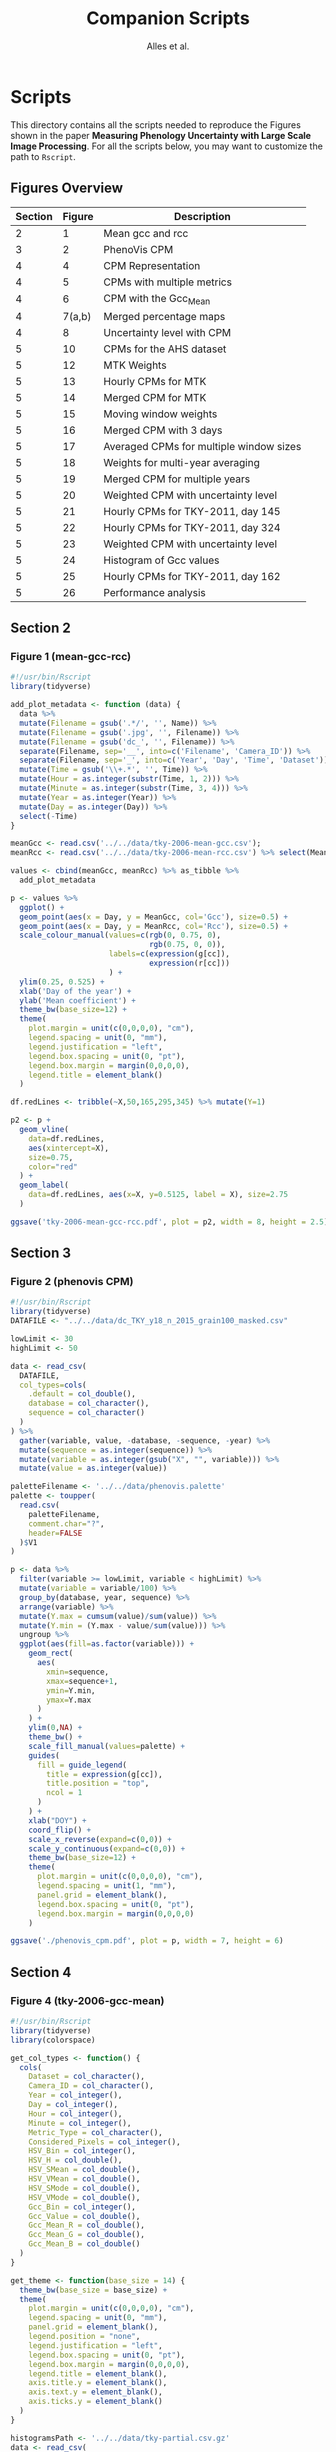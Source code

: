 # -*- coding: utf-8 -*-
# -*- mode: org -*-

#+TITLE: Companion Scripts
#+AUTHOR: Alles et al.

#+STARTUP: overview indent

* Scripts
:PROPERTIES:
:header-args: :tangle-mode (identity #o755)
:END:

This directory contains all the scripts needed to reproduce the
Figures shown in the paper *Measuring Phenology Uncertainty with Large
Scale Image Processing*. For all the scripts below, you may want to
customize the path to ~Rscript~.

** Figures Overview


| Section | Figure | Description                             |
|---------+--------+-----------------------------------------|
|       2 |      1 | Mean gcc and rcc                        |
|---------+--------+-----------------------------------------|
|       3 |      2 | PhenoVis CPM                            |
|---------+--------+-----------------------------------------|
|       4 |      4 | CPM Representation                      |
|       4 |      5 | CPMs with multiple metrics              |
|       4 |      6 | CPM with the Gcc_Mean                   |
|       4 | 7(a,b) | Merged percentage maps                  |
|       4 |      8 | Uncertainty level with CPM              |
|---------+--------+-----------------------------------------|
|       5 |     10 | CPMs for the AHS dataset                |
|       5 |     12 | MTK Weights                             |
|       5 |     13 | Hourly CPMs for MTK                     |
|       5 |     14 | Merged CPM for MTK                      |
|       5 |     15 | Moving window weights                   |
|       5 |     16 | Merged CPM with 3 days                  |
|       5 |     17 | Averaged CPMs for multiple window sizes |
|       5 |     18 | Weights for multi-year averaging        |
|       5 |     19 | Merged CPM for multiple years           |
|       5 |     20 | Weighted CPM with uncertainty level     |
|       5 |     21 | Hourly CPMs for TKY-2011, day 145       |
|       5 |     22 | Hourly CPMs for TKY-2011, day 324       |
|       5 |     23 | Weighted CPM with uncertainty level     |
|       5 |     24 | Histogram of Gcc values                 |
|       5 |     25 | Hourly CPMs for TKY-2011, day 162       |
|       5 |     26 | Performance analysis                    |
|---------+--------+-----------------------------------------|

** Section 2
*** Figure 1 (mean-gcc-rcc)

#+BEGIN_SRC R :tangle section-2/tky-2006-mean-gcc-rcc.R
#!/usr/bin/Rscript
library(tidyverse)

add_plot_metadata <- function (data) {
  data %>% 
  mutate(Filename = gsub('.*/', '', Name)) %>%
  mutate(Filename = gsub('.jpg', '', Filename)) %>%
  mutate(Filename = gsub('dc_', '', Filename)) %>%
  separate(Filename, sep='__', into=c('Filename', 'Camera_ID')) %>%
  separate(Filename, sep='_', into=c('Year', 'Day', 'Time', 'Dataset')) %>%
  mutate(Time = gsub('\\+.*', '', Time)) %>%
  mutate(Hour = as.integer(substr(Time, 1, 2))) %>%
  mutate(Minute = as.integer(substr(Time, 3, 4))) %>%
  mutate(Year = as.integer(Year)) %>%
  mutate(Day = as.integer(Day)) %>%
  select(-Time)
}

meanGcc <- read.csv('../../data/tky-2006-mean-gcc.csv');
meanRcc <- read.csv('../../data/tky-2006-mean-rcc.csv') %>% select(MeanRcc)

values <- cbind(meanGcc, meanRcc) %>% as_tibble %>%
  add_plot_metadata

p <- values %>%
  ggplot() +
  geom_point(aes(x = Day, y = MeanGcc, col='Gcc'), size=0.5) +
  geom_point(aes(x = Day, y = MeanRcc, col='Rcc'), size=0.5) + 
  scale_colour_manual(values=c(rgb(0, 0.75, 0),
                               rgb(0.75, 0, 0)),
                      labels=c(expression(g[cc]),
                               expression(r[cc]))
                      ) +
  ylim(0.25, 0.525) +
  xlab('Day of the year') +
  ylab('Mean coefficient') +
  theme_bw(base_size=12) +
  theme(
    plot.margin = unit(c(0,0,0,0), "cm"),
    legend.spacing = unit(0, "mm"),
    legend.justification = "left",
    legend.box.spacing = unit(0, "pt"),
    legend.box.margin = margin(0,0,0,0),
    legend.title = element_blank()
  )

df.redLines <- tribble(~X,50,165,295,345) %>% mutate(Y=1)

p2 <- p +
  geom_vline(
    data=df.redLines,
    aes(xintercept=X),
    size=0.75,
    color="red"
  ) +
  geom_label(
    data=df.redLines, aes(x=X, y=0.5125, label = X), size=2.75
  )

ggsave('tky-2006-mean-gcc-rcc.pdf', plot = p2, width = 8, height = 2.5)
#+END_SRC
** Section 3
*** Figure 2 (phenovis CPM)

#+BEGIN_SRC R :tangle section-3/phenovis_cpm.R
#!/usr/bin/Rscript
library(tidyverse)
DATAFILE <- "../../data/dc_TKY_y18_n_2015_grain100_masked.csv"

lowLimit <- 30
highLimit <- 50

data <- read_csv(
  DATAFILE,
  col_types=cols(
    .default = col_double(),
    database = col_character(),
    sequence = col_character()
  )
) %>%
  gather(variable, value, -database, -sequence, -year) %>%
  mutate(sequence = as.integer(sequence)) %>%
  mutate(variable = as.integer(gsub("X", "", variable))) %>%
  mutate(value = as.integer(value))

paletteFilename <- '../../data/phenovis.palette'
palette <- toupper(
  read.csv(
    paletteFilename,
    comment.char="?",
    header=FALSE
  )$V1
)

p <- data %>%
  filter(variable >= lowLimit, variable < highLimit) %>%
  mutate(variable = variable/100) %>%
  group_by(database, year, sequence) %>%
  arrange(variable) %>%
  mutate(Y.max = cumsum(value)/sum(value)) %>%
  mutate(Y.min = (Y.max - value/sum(value))) %>%
  ungroup %>%
  ggplot(aes(fill=as.factor(variable))) +
    geom_rect(
      aes(
        xmin=sequence,
        xmax=sequence+1,
        ymin=Y.min,
        ymax=Y.max
      )
    ) +
    ylim(0,NA) +
    theme_bw() +
    scale_fill_manual(values=palette) +
    guides(
      fill = guide_legend(
        title = expression(g[cc]),
        title.position = "top",
        ncol = 1
      )
    ) +
    xlab("DOY") +
    coord_flip() +
    scale_x_reverse(expand=c(0,0)) +
    scale_y_continuous(expand=c(0,0)) +
    theme_bw(base_size=12) +
    theme(
      plot.margin = unit(c(0,0,0,0), "cm"),
      legend.spacing = unit(1, "mm"),
      panel.grid = element_blank(),
      legend.box.spacing = unit(0, "pt"),
      legend.box.margin = margin(0,0,0,0)
    )

ggsave('./phenovis_cpm.pdf', plot = p, width = 7, height = 6)
#+END_SRC

#+RESULTS:

** Section 4
*** Figure 4 (tky-2006-gcc-mean)
#+BEGIN_SRC R :tangle section-4/tky-2006-gcc-mean.R
#!/usr/bin/Rscript
library(tidyverse)
library(colorspace)

get_col_types <- function() {
  cols(
    Dataset = col_character(),
    Camera_ID = col_character(),
    Year = col_integer(),
    Day = col_integer(),
    Hour = col_integer(),
    Minute = col_integer(),
    Metric_Type = col_character(),
    Considered_Pixels = col_integer(),
    HSV_Bin = col_integer(),
    HSV_H = col_double(),
    HSV_SMean = col_double(),
    HSV_VMean = col_double(),
    HSV_SMode = col_double(),
    HSV_VMode = col_double(),
    Gcc_Bin = col_integer(),
    Gcc_Value = col_double(),
    Gcc_Mean_R = col_double(),
    Gcc_Mean_G = col_double(),
    Gcc_Mean_B = col_double()
  )
}

get_theme <- function(base_size = 14) {
  theme_bw(base_size = base_size) +
  theme(
    plot.margin = unit(c(0,0,0,0), "cm"),
    legend.spacing = unit(0, "mm"),
    panel.grid = element_blank(),
    legend.position = "none",
    legend.justification = "left",
    legend.box.spacing = unit(0, "pt"),
    legend.box.margin = margin(0,0,0,0),
    legend.title = element_blank(),
    axis.title.y = element_blank(),
    axis.text.y = element_blank(),
    axis.ticks.y = element_blank()
  )
}

histogramsPath <- '../../data/tky-partial.csv.gz'
data <- read_csv(
  histogramsPath,
  col_types=get_col_types()
) %>%
  filter(Year == 2006) %>%
  select(-Dataset, -Camera_ID, -Hour, -Minute, -Considered_Pixels) %>%
  mutate(
    Color.Code.H = hex(HSV(HSV_Bin, 1, 1)),
    Color.Code.Mean = hex(HSV(HSV_Bin, HSV_SMean, HSV_VMean)),
    Color.Code.Mode = hex(HSV(HSV_Bin, HSV_SMode, HSV_VMode)),
    Color.Code.Gcc = hex(RGB(Gcc_Mean_R, Gcc_Mean_G, Gcc_Mean_B))
  ) %>% 
  select(
    -HSV_SMean, -HSV_VMean,
    -HSV_SMode, -HSV_VMode,
    -Gcc_Mean_R, -Gcc_Mean_G, -Gcc_Mean_B
  ) %>%
  mutate(
    Bin = case_when(
      Metric_Type == 'HSV' ~ HSV_Bin,
      Metric_Type == 'Gcc' ~ Gcc_Bin
    ),
    Bin_Value = as.integer(case_when(
      Metric_Type == 'HSV' ~ HSV_H,
      Metric_Type == 'Gcc' ~ Gcc_Value
    ))
  ) %>%
  select(-HSV_Bin, -HSV_H, -Gcc_Bin, -Gcc_Value) %>%
  select(Year, Day, Metric_Type, Bin, Bin_Value, everything()) %>%
  gather(Style, Color, -Year, -Day, -Metric_Type, -Bin, -Bin_Value) %>%
  mutate(Style = gsub('Color.Code.', '', Style)) %>%
  filter(!(Metric_Type == 'Gcc' & Style %in% c('H', 'Mean', 'Mode'))) %>%
  filter(!(Metric_Type == 'HSV' & Style == 'Gcc')) %>%
  mutate(Key = paste(Year, Day, Bin, Style, sep='_')) %>%
  mutate(Key = factor(Key, levels=Key)) %>%
  arrange(Style, Year, Day, Bin) %>%
  group_by(Style, Year, Day) %>%
  arrange(Bin) %>%
  filter(Bin_Value != 0) %>%
  mutate(
    Y.min = cumsum(Bin_Value) - Bin_Value,
    Y.max = cumsum(Bin_Value)
  ) %>%
  ungroup %>%
  arrange(Style, Year, Day, Bin) %>%
  select(Style, Year, Day, Bin, everything())

palette <- data %>% pull(Color)
names(palette) <- data %>% pull(Key)

partial_plot <- data %>%
  filter(Style == 'Gcc') %>%
  mutate(Style = 'Gcc_Mean') %>%
  ggplot() +
    scale_fill_manual(values=palette) +
    geom_rect(
      aes(xmin=Day, xmax=Day+1, ymin=Y.min, ymax=Y.max, fill=Key)
    ) +
    get_theme(base_size = 12) +
    xlab('DOY')

df.rl <- tribble(~X, 90, 130, 220, 300, 340) %>%
  mutate(Y=1200000)

p <- partial_plot +
    geom_vline(data=df.rl, aes(xintercept=X), size=1, color="red") +
    geom_label(data=df.rl, aes(x=X, y=Y, label = X), size=3)

ggsave('./tky-2006-gcc-mean.pdf', plot=p, width=12, height=4)
  
#+END_SRC

*** Figure 5 (facets-hsv)

#+BEGIN_SRC R :tangle section-4/facets-hsv.R
#!/usr/bin/Rscript
library(colorspace)
library(tidyverse)

get_col_types <- function() {
  cols(
    Dataset = col_character(),
    Camera_ID = col_character(),
    Year = col_integer(),
    Day = col_integer(),
    Hour = col_integer(),
    Minute = col_integer(),
    Metric_Type = col_character(),
    Considered_Pixels = col_integer(),
    HSV_Bin = col_integer(),
    HSV_H = col_double(),
    HSV_SMean = col_double(),
    HSV_VMean = col_double(),
    HSV_SMode = col_double(),
    HSV_VMode = col_double(),
    Gcc_Bin = col_integer(),
    Gcc_Value = col_double(),
    Gcc_Mean_R = col_double(),
    Gcc_Mean_G = col_double(),
    Gcc_Mean_B = col_double()
  )
}

histogramsPath <- '../../data/tky-partial.csv.gz'
data <- read_csv(
  histogramsPath,
  col_types=get_col_types()
) %>%
  filter(Year == 2006) %>%
  filter(Metric_Type == 'HSV') %>%
  select(-contains('Gcc')) %>%
  select(-Year, -Dataset, -Camera_ID, -Hour, -Minute) %>%
  select(-Metric_Type) %>%
  mutate(
    Color.Code.H = hex(HSV(HSV_Bin, 1, 1)),
    Color.Code.Mean = hex(HSV(HSV_Bin, HSV_SMean, HSV_VMean)),
    Color.Code.Mode = hex(HSV(HSV_Bin, HSV_SMode, HSV_VMode))
  ) %>%
  gather(Variable, Value, -contains("HSV"), -Day, -Considered_Pixels) %>%
  mutate(Style = gsub("Color.Code.", "", Variable)) %>%
  select(-Considered_Pixels, -contains("Mean"), -contains("Mode"), -Variable) %>%
  arrange(Style, Day, HSV_Bin) %>%
  mutate(Key = paste(Style, Day, HSV_Bin, sep="_")) %>%
  mutate(Key = factor(Key, levels=Key)) %>%
  rename(Bin = HSV_Bin) %>%
  rename(Color = Value) %>%
  group_by(Style, Day) %>%
  arrange(Bin) %>%
  filter(HSV_H != 0) %>%
  mutate(
    Y.min = cumsum(HSV_H) - HSV_H,
    Y.max = cumsum(HSV_H)
  ) %>%
  ungroup %>%
  arrange(Style, Day, Bin) %>%
  select(Style, Day, Bin, everything())

data.palette <- data %>%
  select(Key, Color)

palette <- data.palette$Color
names(palette) <- data.palette$Key

p <- data %>%
  mutate(Style = paste0('HSV_', Style)) %>%
  ggplot(aes(
    xmin=Day,
    xmax=Day+1,
    ymin=Y.min,
    ymax=Y.max,
    fill=Key
  )) +
    scale_fill_manual(values=palette) +
    geom_rect() +
    theme_bw(base_size=12) +
    theme(
      plot.margin = unit(c(0,0,0,0), "cm"),
      legend.spacing = unit(0, "mm"),
      panel.grid = element_blank(),
      legend.position = "none",
      legend.justification = "left",
      legend.box.spacing = unit(0, "pt"),
      legend.box.margin = margin(0,0,0,0),
      legend.title = element_blank(),
      axis.title.y = element_blank(),
      axis.text.y = element_blank(),
      axis.ticks.y = element_blank()
    ) +
    guides(fill = guide_legend(nrow = 1)) +
    xlab('DOY') +
    facet_wrap(~Style, ncol=1)

ggsave('./facets-hsv.pdf', plot=p, width=6.5, height= 2.5)
#+END_SRC

*** Figure 6 (tky-2006-gcc_mean)

#+BEGIN_SRC R :tangle section-4/tky-2006-gcc_mean.R
#!/usr/bin/Rscript
library(tidyverse)
library(colorspace)

get_col_types <- function() {
  cols(
    Dataset = col_character(),
    Camera_ID = col_character(),
    Year = col_integer(),
    Day = col_integer(),
    Hour = col_integer(),
    Minute = col_integer(),
    Metric_Type = col_character(),
    Considered_Pixels = col_integer(),
    HSV_Bin = col_integer(),
    HSV_H = col_double(),
    HSV_SMean = col_double(),
    HSV_VMean = col_double(),
    HSV_SMode = col_double(),
    HSV_VMode = col_double(),
    Gcc_Bin = col_integer(),
    Gcc_Value = col_double(),
    Gcc_Mean_R = col_double(),
    Gcc_Mean_G = col_double(),
    Gcc_Mean_B = col_double()
  )
}

get_theme <- function(base_size = 14) {
  theme_bw(base_size = base_size) +
  theme(
    plot.margin = unit(c(0,0,0,0), "cm"),
    legend.spacing = unit(0, "mm"),
    panel.grid = element_blank(),
    legend.position = "none",
    legend.justification = "left",
    legend.box.spacing = unit(0, "pt"),
    legend.box.margin = margin(0,0,0,0),
    legend.title = element_blank(),
    axis.title.y = element_blank(),
    axis.text.y = element_blank(),
    axis.ticks.y = element_blank()
  )
}

histogramsPath <- '../../data/tky-partial.csv.gz'
data <- read_csv(
  histogramsPath,
  col_types=get_col_types()
) %>%
  filter(Year == 2006) %>%
  select(-Dataset, -Camera_ID, -Hour, -Minute, -Considered_Pixels) %>%
  mutate(
    Color.Code.H = hex(HSV(HSV_Bin, 1, 1)),
    Color.Code.Mean = hex(HSV(HSV_Bin, HSV_SMean, HSV_VMean)),
    Color.Code.Mode = hex(HSV(HSV_Bin, HSV_SMode, HSV_VMode)),
    Color.Code.Gcc = hex(RGB(Gcc_Mean_R, Gcc_Mean_G, Gcc_Mean_B))
  ) %>% 
  select(
    -HSV_SMean, -HSV_VMean,
    -HSV_SMode, -HSV_VMode,
    -Gcc_Mean_R, -Gcc_Mean_G, -Gcc_Mean_B
  ) %>%
  mutate(
    Bin = case_when(
      Metric_Type == 'HSV' ~ HSV_Bin,
      Metric_Type == 'Gcc' ~ Gcc_Bin
    ),
    Bin_Value = as.integer(case_when(
      Metric_Type == 'HSV' ~ HSV_H,
      Metric_Type == 'Gcc' ~ Gcc_Value
    ))
  ) %>%
  select(-HSV_Bin, -HSV_H, -Gcc_Bin, -Gcc_Value) %>%
  select(Year, Day, Metric_Type, Bin, Bin_Value, everything()) %>%
  gather(Style, Color, -Year, -Day, -Metric_Type, -Bin, -Bin_Value) %>%
  mutate(Style = gsub('Color.Code.', '', Style)) %>%
  filter(!(Metric_Type == 'Gcc' & Style %in% c('H', 'Mean', 'Mode'))) %>%
  filter(!(Metric_Type == 'HSV' & Style == 'Gcc')) %>%
  mutate(Key = paste(Year, Day, Bin, Style, sep='_')) %>%
  mutate(Key = factor(Key, levels=Key)) %>%
  arrange(Style, Year, Day, Bin) %>%
  group_by(Style, Year, Day) %>%
  arrange(Bin) %>%
  filter(Bin_Value != 0) %>%
  mutate(
    Y.min = cumsum(Bin_Value) - Bin_Value,
    Y.max = cumsum(Bin_Value)
  ) %>%
  ungroup %>%
  arrange(Style, Year, Day, Bin) %>%
  select(Style, Year, Day, Bin, everything())

palette <- data %>% pull(Color)
names(palette) <- data %>% pull(Key)

p <- data %>%
  filter(Style == 'Gcc') %>%
  mutate(Style = 'Gcc_Mean') %>%
  ggplot() +
    scale_fill_manual(values=palette) +
    geom_rect(
      aes(xmin=Day, xmax=Day+1, ymin=Y.min, ymax=Y.max, fill=Key)
    ) +
    get_theme(base_size = 18) +
    xlab('DOY') +
    facet_grid(~Style)

ggsave('./tky-2006-gcc_mean.pdf', plot=p, width=12, height=2)

#+END_SRC
*** Figure 7 (merged-cpms)
The following script generates two figures, used as sugfigures in the
paper.

#+BEGIN_SRC R :tangle section-4/mtk-2016-day360.R
#!/usr/bin/Rscript
library(tidyverse)
library(colorspace)

get_col_types <- function() {
  cols(
    Dataset = col_character(),
    Camera_ID = col_character(),
    Year = col_integer(),
    Day = col_integer(),
    Hour = col_integer(),
    Minute = col_integer(),
    Metric_Type = col_character(),
    Considered_Pixels = col_integer(),
    HSV_Bin = col_integer(),
    HSV_H = col_double(),
    HSV_SMean = col_double(),
    HSV_VMean = col_double(),
    HSV_SMode = col_double(),
    HSV_VMode = col_double(),
    Gcc_Bin = col_integer(),
    Gcc_Value = col_double(),
    Gcc_Mean_R = col_double(),
    Gcc_Mean_G = col_double(),
    Gcc_Mean_B = col_double()
  )
}

get_theme <- function(base_size = 14) {
  theme_bw(base_size = base_size) +
  theme(
    plot.margin = unit(c(0,0,0,0), "cm"),
    legend.spacing = unit(0, "mm"),
    panel.grid = element_blank(),
    legend.position = "none",
    legend.justification = "left",
    legend.box.spacing = unit(0, "pt"),
    legend.box.margin = margin(0,0,0,0),
    legend.title = element_blank(),
    axis.title.y = element_blank(),
    axis.text.y = element_blank(),
    axis.ticks.y = element_blank()
  )
}

df.weights <- tibble(
  Hour = c(9, 10, 11, 12, 13, 14, 15),
  Weight = c(0.05, 0.05, 0.1, 0.3, 0.3, 0.15, 0.05)
)

relevant_hours <- df.weights %>% filter(Weight != 0) %>% pull(Hour)

data <- read_csv(
  file = '../../data/mtk.csv.gz',
  col_types = get_col_types()
) %>%
  filter(Year == 2016) %>%
  filter(Metric_Type == 'HSV') %>% 
  select(-contains('gcc')) %>%
  filter(Hour %in% 9:17) %>%
  filter(Hour %in% relevant_hours) %>%
  group_by(Year, Day, Hour, HSV_Bin) %>%
  slice(1) %>%
  ungroup %>%
  left_join(df.weights, by=c('Hour'))

# Generate hourly percentage maps (Figure 7a)

hourly_maps <- data %>%
  filter(Day == 350) %>%
  filter(Hour %in% df.weights$Hour) %>%
  select(-Weight) %>%
  filter(Metric_Type == 'HSV') %>%
  select(-contains('Gcc')) %>%
  select(-Dataset, -Camera_ID, -Year, -Metric_Type) %>%
  # Process data
  mutate(
    Color.Code.H = hex(HSV(HSV_Bin, 1, 1)),
    Color.Code.Mean = hex(HSV(HSV_Bin, HSV_SMean, HSV_VMean)),
    Color.Code.Mode = hex(HSV(HSV_Bin, HSV_SMode, HSV_VMode))
  ) %>%
  # Make it tidy
  gather(Variable, Value, -contains('HSV'), -Day, -Hour, -Considered_Pixels) %>%
  # Add style and key
  mutate(Style = gsub('Color.Code.', '', Variable)) %>%
  mutate(Key = paste(Style, Hour, Day, HSV_Bin, sep='_')) %>%
  mutate(Key = factor(Key, levels=Key)) %>%
  # Cleanup
  select(-Considered_Pixels, -contains('Mean'), -contains('Mode'), -Variable) %>%
  arrange(Style, Hour, Day, HSV_Bin) %>%
  # Prepare for plot, calculate cumsums
  rename(Bin = HSV_Bin) %>%
  rename(Color = Value) %>%
  group_by(Style, Hour, Day) %>%
  arrange(Bin) %>%
  filter(HSV_H != 0) %>%
  mutate(
    Y.min = cumsum(HSV_H) - HSV_H,
    Y.max = cumsum(HSV_H)
  ) %>%
  ungroup %>%
  arrange(Style, Hour, Day, Bin) %>%
  select(Style, Hour, Day, Bin, everything())

hourly_palette <- hourly_maps %>% pull(Color)
names(hourly_palette) <- hourly_maps %>% pull(Key)

p <- hourly_maps %>%
  filter(Style == 'H') %>%
  mutate(Fct = case_when(
    Hour == 9 ~ 'Hour 09',
    TRUE ~ paste0('Hour ', Hour)
  )) %>%
  ggplot() +
    scale_fill_manual(values=hourly_palette) +
    geom_rect(
      aes(xmin=Day, xmax=Day+1, ymin=Y.min, ymax=Y.max, fill=Key)
    ) +
    get_theme(base_size = 18) +
    theme(
      strip.text.y = element_blank(),
      panel.spacing = unit(0, 'mm'),
      axis.text.x = element_blank(),
      axis.ticks.x = element_blank()
    ) +
    xlab('Day 350') +
    facet_grid(Style ~ Fct)

ggsave('./mtk-2016-day350-hourly.pdf', plot=p, width=7, height=7)

# Calculate weights to generate weighted percentage map (Figure 7b)

weighted_map <- data %>%
  mutate(HSV_H = Weight * HSV_H) %>%
  mutate(HSV_SMean = Weight * HSV_SMean) %>%
  mutate(HSV_VMean = Weight * HSV_VMean) %>%
  mutate(HSV_SMode = Weight * HSV_SMode) %>%
  mutate(HSV_VMode = Weight * HSV_VMode) %>%
  group_by(Day, HSV_Bin, Considered_Pixels) %>%
  summarize(
    HSV_H = as.integer(sum(HSV_H)),
    HSV_SMean = sum(HSV_SMean, na.rm = TRUE),
    HSV_VMean = sum(HSV_VMean, na.rm = TRUE),
    HSV_SMode = sum(HSV_SMode, na.rm = TRUE),
    HSV_VMode = sum(HSV_VMode, na.rm = TRUE)
  ) %>%
  ungroup %>%
  filter(Day == 350) %>%
  mutate(
    Color.Code.H = hex(HSV(HSV_Bin, 1, 1)),
    Color.Code.Mean = hex(HSV(HSV_Bin, HSV_SMean, HSV_VMean)),
    Color.Code.Mode = hex(HSV(HSV_Bin, HSV_SMode, HSV_VMode))
  ) %>%
  # Make it tidy
  gather(Variable, Value, -contains('HSV'), -Day, -Considered_Pixels) %>%
  # Add style and key
  mutate(Style = gsub('Color.Code.', '', Variable)) %>%
  mutate(Key = paste(Style, Day, HSV_Bin, sep='_')) %>%
  mutate(Key = factor(Key, levels=Key)) %>%
  # Cleanup
  select(-Considered_Pixels, -contains('Mean'), -contains('Mode'), -Variable) %>%
  arrange(Style, Day, HSV_Bin) %>%
  # Prepare for plot, calculate cumsums
  rename(Bin = HSV_Bin) %>%
  rename(Color = Value) %>%
  group_by(Style, Day) %>%
  arrange(Bin) %>%
  filter(HSV_H != 0) %>%
  mutate(
    Y.min = cumsum(HSV_H) - HSV_H,
    Y.max = cumsum(HSV_H)
  ) %>%
  ungroup %>%
  arrange(Style, Day, Bin) %>%
  select(Style, Day, Bin, everything())

weighted_palette <- weighted_map %>% pull(Color)
names(weighted_palette) <- weighted_map %>% pull(Key)

p2 <- weighted_map %>%
  filter(Style == 'H') %>%
  mutate(Fct = 'Weighted') %>%
  ggplot() +
    scale_fill_manual(values=weighted_palette) +
    geom_rect(
      aes(xmin=Day, xmax=Day+1, ymin=Y.min, ymax=Y.max, fill=Key)
    ) +
    get_theme(base_size = 18) +
    theme(
      strip.text.y = element_blank(),
      panel.spacing = unit(0, 'mm'),
      axis.text.x = element_blank(),
      axis.ticks.x = element_blank()
    ) +
    xlab('Day 350') +
    facet_grid(Style ~ Fct)

ggsave('./mtk-2016-day350-weighted.pdf', plot=p2, width=1, height=7)
#+END_SRC
*** Figure 8 (mtk-2016-weighted-hsv-Q)

#+BEGIN_SRC R :tangle section-4/mtk-2016-weighted-hsv-Q.R
#!/usr/bin/Rscript
library(tidyverse)
library(colorspace)
library(cowplot)

get_col_types <- function() {
  cols(
    Dataset = col_character(),
    Camera_ID = col_character(),
    Year = col_integer(),
    Day = col_integer(),
    Hour = col_integer(),
    Minute = col_integer(),
    Metric_Type = col_character(),
    Considered_Pixels = col_integer(),
    HSV_Bin = col_integer(),
    HSV_H = col_double(),
    HSV_SMean = col_double(),
    HSV_VMean = col_double(),
    HSV_SMode = col_double(),
    HSV_VMode = col_double(),
    Gcc_Bin = col_integer(),
    Gcc_Value = col_double(),
    Gcc_Mean_R = col_double(),
    Gcc_Mean_G = col_double(),
    Gcc_Mean_B = col_double()
  )
}

get_theme <- function(base_size = 14) {
  theme_bw(base_size = base_size) +
  theme(
    plot.margin = unit(c(0,0,0,0), "cm"),
    legend.spacing = unit(0, "mm"),
    panel.grid = element_blank(),
    legend.position = "none",
    legend.justification = "left",
    legend.box.spacing = unit(0, "pt"),
    legend.box.margin = margin(0,0,0,0),
    legend.title = element_blank(),
    axis.title.y = element_blank(),
    axis.text.y = element_blank(),
    axis.ticks.y = element_blank()
  )
}

df.weights <- tibble(
  Hour = c(9, 10, 11, 12, 13, 14, 15),
  Weight = c(0.05, 0.05, 0.1, 0.3, 0.3, 0.15, 0.05)
)

relevant_hours <- df.weights %>% filter(Weight != 0) %>% pull(Hour)

hourly_data <- read_csv(
  '../../data/mtk.csv.gz',
  col_types = get_col_types()
) %>%
  filter(Year == 2016) %>%
  filter(Metric_Type == 'HSV') %>% 
  select(-contains('gcc')) %>%
  filter(Hour %in% relevant_hours) %>%
  group_by(Year, Day, Hour, HSV_Bin) %>%
  slice(1) %>%
  ungroup %>%
  left_join(df.weights, by=c('Hour'))


weighted_data <- hourly_data %>%
  mutate(HSV_H = Weight * HSV_H) %>%
  mutate(HSV_SMean = Weight * HSV_SMean) %>%
  mutate(HSV_VMean = Weight * HSV_VMean) %>%
  mutate(HSV_SMode = Weight * HSV_SMode) %>%
  mutate(HSV_VMode = Weight * HSV_VMode) %>%
  group_by(Day, HSV_Bin, Considered_Pixels) %>%
  summarize(
    HSV_H = as.integer(sum(HSV_H)),
    HSV_SMean = sum(HSV_SMean, na.rm = TRUE),
    HSV_VMean = sum(HSV_VMean, na.rm = TRUE),
    HSV_SMode = sum(HSV_SMode, na.rm = TRUE),
    HSV_VMode = sum(HSV_VMode, na.rm = TRUE)
  ) %>%
  ungroup

hourly_histograms <- hourly_data %>%
  select(Year, Day, Hour, Metric_Type, HSV_Bin, HSV_H) %>%
  mutate(
    Bin = case_when(
      Metric_Type == 'HSV' ~ HSV_Bin
    ),
    Bin_Value = case_when(
      Metric_Type == 'HSV' ~ HSV_H
    )
  ) %>%
  select(-HSV_Bin, -HSV_H)

weighted_histogram <- weighted_data %>%
  mutate(Year = 2016) %>%
  mutate(Metric_Type = 'HSV') %>%
  select(Year, Day, Metric_Type, HSV_Bin, HSV_H) %>%
  mutate(
    Bin = case_when(
      Metric_Type == 'HSV' ~ HSV_Bin
    ),
    Bin_Value = case_when(
      Metric_Type == 'HSV' ~ HSV_H
    )
  ) %>%
  select(-HSV_Bin, -HSV_H)

a <- hourly_histograms %>%
  select(Year, Day, Hour, Metric_Type, Bin, Bin_Value)
b <- weighted_histogram %>%
  select(Year, Day, Metric_Type, Bin, Bin_Value)

a <- a %>% filter(Day %in% b$Day)
b <- b %>% filter(Day %in% a$Day)

df.EMD <- a %>%
  left_join(b, by=c('Year', 'Day', 'Metric_Type', 'Bin')) %>%
  rename(
    P = Bin_Value.x,
    Q = Bin_Value.y
  ) %>%
  group_by(Year, Day, Hour, Metric_Type) %>%
  mutate(`P_i-Q_i` = lag(lead(P-Q))) %>%
  mutate(`EMD_i` = ifelse(is.na(`P_i-Q_i`), 0, `P_i-Q_i`)) %>%
  mutate(`EMD_i` = cumsum(`EMD_i`)) %>%
  summarize(Distance = sum(abs(`EMD_i`))) %>%
  ungroup %>%
  arrange(Year, Day, Metric_Type)

df.EMD.weighted <- df.EMD %>%
  left_join(df.weights, by=c('Hour')) %>%
  mutate(Weighted_Distance = Distance * Weight) %>%
  group_by(Year, Day, Metric_Type) %>%
  summarize(Q = sum(Weighted_Distance))

uncertainty_by_style <- df.EMD.weighted %>%
  mutate(
    Q = case_when(
      Metric_Type == 'Gcc' ~ Q/100,
      Metric_Type == 'HSV' ~ Q/360
    )
  )

hsv_weighted <- weighted_data %>%
  mutate(Year = 2016) %>%
  mutate(Metric_Type = 'HSV') %>%
  filter(Year == 2016) %>%
  filter(Metric_Type == 'HSV')

hsv_cpm_for_plot <- hsv_weighted %>%
  # Compute the color codes
  mutate(
    Color.Code.H = hex(HSV(HSV_Bin, 1, 1)),
    Color.Code.Mean = hex(HSV(HSV_Bin, HSV_SMean, HSV_VMean)),
    Color.Code.Mode = hex(HSV(HSV_Bin, HSV_SMode, HSV_VMode)),
    #Color.Code.Gcc = hex(RGB(Gcc_Mean_R, Gcc_Mean_G, Gcc_Mean_B))
  ) %>% 
  select(
    -HSV_SMean, -HSV_VMean,
    -HSV_SMode, -HSV_VMode,
    #-Gcc_Mean_R, -Gcc_Mean_G, -Gcc_Mean_B
  ) %>%
  # Extract the bin and bin value information
  mutate(
    Bin = case_when(
      Metric_Type == 'HSV' ~ HSV_Bin
      #Metric_Type == 'Gcc' ~ Gcc_Bin
    ),
    Bin_Value = as.integer(case_when(
      Metric_Type == 'HSV' ~ HSV_H
      #Metric_Type == 'Gcc' ~ Gcc_Value
    ))
  ) %>%
  select(-HSV_Bin, -HSV_H) %>%
  select(Year, Day, Metric_Type, Bin, Bin_Value, everything()) %>%
  # Make it tidy
  gather(Style, Color, -Year, -Day, -Metric_Type, -Bin, -Bin_Value) %>%
  mutate(Style = gsub('Color.Code.', '', Style)) %>%
  # Remove useless combinations
  filter(!(Metric_Type == 'Gcc' & Style %in% c('H', 'Mean', 'Mode'))) %>%
  filter(!(Metric_Type == 'HSV' & Style == 'Gcc')) %>%
  # Create the key
  mutate(Key = paste(Year, Day, Bin, Style, sep='_')) %>%
  mutate(Key = factor(Key, levels=Key)) %>%
  # Sort the bins
  arrange(Style, Year, Day, Bin) %>%
  # Calculate the cumsums
  group_by(Style, Year, Day) %>%
  arrange(Bin) %>%
  filter(Bin_Value != 0) %>%
  mutate(
    Y.min = cumsum(Bin_Value) - Bin_Value,
    Y.max = cumsum(Bin_Value)
  ) %>%
  ungroup %>%
  arrange(Style, Year, Day, Bin)

palette <- hsv_cpm_for_plot %>% pull(Color)
names(palette) <- hsv_cpm_for_plot %>% pull(Key)

hsv_cpm_plot <- hsv_cpm_for_plot %>%
  filter(Style == 'H') %>%
  ggplot() +
    scale_fill_manual(values=palette) +
    geom_rect(
      aes(xmin=Day, xmax=Day+1, ymin=Y.min, ymax=Y.max, fill=Key)
    ) +
    get_theme(base_size = 12) +
    theme(
      plot.margin = unit(c(0,0,0,0), 'mm'),
    )
    scale_x_continuous(
      name = 'DOY (2016)',
      breaks = c(0, 50, 100, 150, 200, 250, 300, 350)
    )

quality_plot <- uncertainty_by_style %>%
  filter(Year == 2016) %>%
  filter(Metric_Type == 'HSV') %>%
  ungroup %>%
  mutate(Q = Q/max(Q)) %>%
  ggplot(aes(x = Day, y = Q)) +
    geom_col(width = 1) +
    theme_bw() +
    theme(
      plot.margin = unit(c(1,0,0,0), 'mm'),
      panel.grid = element_blank(),
      legend.position = 'none',
      legend.spacing = unit(0, 'mm'),
      legend.box.spacing = unit(0, 'pt'),
      legend.box.margin = margin(0,0,0,0),
      axis.title.x = element_blank(),
      axis.text.x = element_blank(),
      axis.ticks.x = element_blank(),
      axis.title.y = element_text(size=10),
    ) +
    ylab("Uncert.\nLevel")

p <- plot_grid(
  quality_plot,
  hsv_cpm_plot, 
  nrow=2,
  ncol = 1,
  align='vh',
  rel_heights=c(1, 3)
)

ggsave('./mtk-2016-weighted-hsv-Q.pdf', plot=p, width=8, height=3)
#+END_SRC
** Section 5
*** Figure 10 (ahs-analysis-noon)

#+BEGIN_SRC R :tangle section-5/ahs-analysis-noon.R
#!/usr/bin/Rscript
library(tidyverse)
library(colorspace)

get_col_types <- function() {
  cols(
    Dataset = col_character(),
    Camera_ID = col_character(),
    Year = col_integer(),
    Day = col_integer(),
    Hour = col_integer(),
    Minute = col_integer(),
    Metric_Type = col_character(),
    Considered_Pixels = col_integer(),
    HSV_Bin = col_integer(),
    HSV_H = col_double(),
    HSV_SMean = col_double(),
    HSV_VMean = col_double(),
    HSV_SMode = col_double(),
    HSV_VMode = col_double(),
    Gcc_Bin = col_integer(),
    Gcc_Value = col_double(),
    Gcc_Mean_R = col_double(),
    Gcc_Mean_G = col_double(),
    Gcc_Mean_B = col_double()
  )
}

get_theme <- function(base_size = 14) {
  theme_bw(base_size = base_size) +
  theme(
    plot.margin = unit(c(0,0,0,0), "cm"),
    legend.spacing = unit(0, "mm"),
    panel.grid = element_blank(),
    legend.position = "none",
    legend.justification = "left",
    legend.box.spacing = unit(0, "pt"),
    legend.box.margin = margin(0,0,0,0),
    legend.title = element_blank(),
    axis.title.y = element_blank(),
    axis.text.y = element_blank(),
    axis.ticks.y = element_blank()
  )
}

data <- read_csv(
  '../../data/ahs.csv.gz',
  col_types = get_col_types()
) %>%
  filter(Hour == 12) %>%
  group_by(Year, Day, Hour, HSV_Bin, Gcc_Bin) %>%
  slice(1) %>%
  ungroup %>%
  # Remove unnecessary columns
  select(-Dataset, -Camera_ID, -Hour, -Minute, -Considered_Pixels) %>%
  # Compute the color codes
  mutate(
    Color.Code.H = hex(HSV(HSV_Bin, 1, 1)),
    Color.Code.Mean = hex(HSV(HSV_Bin, HSV_SMean, HSV_VMean)),
    Color.Code.Mode = hex(HSV(HSV_Bin, HSV_SMode, HSV_VMode)),
    Color.Code.Gcc = hex(RGB(Gcc_Mean_R, Gcc_Mean_G, Gcc_Mean_B))
  ) %>% 
  select(
    -HSV_SMean, -HSV_VMean,
    -HSV_SMode, -HSV_VMode,
    -Gcc_Mean_R, -Gcc_Mean_G, -Gcc_Mean_B
  ) %>%
  # Extract the bin and bin value information
  mutate(
    Bin = case_when(
      Metric_Type == 'HSV' ~ HSV_Bin,
      Metric_Type == 'Gcc' ~ Gcc_Bin
    ),
    Bin_Value = as.integer(case_when(
      Metric_Type == 'HSV' ~ HSV_H,
      Metric_Type == 'Gcc' ~ Gcc_Value
    ))
  ) %>%
  select(-HSV_Bin, -HSV_H, -Gcc_Bin, -Gcc_Value) %>%
  select(Year, Day, Metric_Type, Bin, Bin_Value, everything()) %>%
  # Make it tidy
  gather(Style, Color, -Year, -Day, -Metric_Type, -Bin, -Bin_Value) %>%
  mutate(Style = gsub('Color.Code.', '', Style)) %>%
  # Remove useless combinations
  filter(!(Metric_Type == 'Gcc' & Style %in% c('H', 'Mean', 'Mode'))) %>%
  filter(!(Metric_Type == 'HSV' & Style == 'Gcc')) %>%
  # Create the key
  mutate(Key = paste(Year, Day, Bin, Style, sep='_')) %>%
  mutate(Key = factor(Key, levels=Key)) %>%
  # Sort the bins
  arrange(Style, Year, Day, Bin) %>%
  # Calculate the cumsums
  group_by(Style, Year, Day) %>%
  arrange(Bin) %>%
  filter(Bin_Value != 0) %>%
  mutate(
    Y.min = cumsum(Bin_Value) - Bin_Value,
    Y.max = cumsum(Bin_Value)
  ) %>%
  ungroup %>%
  arrange(Style, Year, Day, Bin)

palette <- data %>% pull(Color)
names(palette) <- data %>% pull(Key)

p <- data %>%
  filter(Year != 2017) %>%
  mutate(
    Style = case_when(
      Style == 'Gcc' ~ 'Gcc_Mean',
      TRUE ~ paste0('HSV_', Style)
    )
  ) %>%
  ggplot() +
    scale_fill_manual(values=palette) +
    geom_rect(
      aes(xmin=Day, xmax=Day+1, ymin=Y.min, ymax=Y.max, fill=Key)
    ) +
    get_theme(base_size = 12) +
    scale_x_continuous(name = 'DOY') +
    facet_grid(Year~Style)

ggsave('./ahs-analysis-noon.pdf', plot=p, width=8, height=6)
#+END_SRC
*** Figure 12 (mtk-weights)

#+BEGIN_SRC R :tangle section-5/mtk-weights.R
#!/usr/bin/Rscript
library(tidyverse)

df.weights = tibble(
  Hour = c(8, 9, 10, 11, 12, 13, 14, 15, 16, 17, 18),
  Weight = c(0.025, 0.05, 0.05, 0.1, 0.15, 0.25, 0.15, 0.1, 0.05, 0.05, 0.025)
)

p <- df.weights %>%
  mutate(Hour = as.factor(Hour)) %>%
  ggplot(aes(x = Hour, y = Weight)) +
  geom_col() +
  geom_text(aes(label = Weight, angle = 45), nudge_y = 0.07) +
  theme_bw(base_size = 12) +
    theme(
      plot.margin = unit(c(0,0,0,0), "cm"),
      legend.spacing = unit(0, "mm"),
      panel.grid = element_blank(),
      legend.position = "none",
      legend.justification = "left",
      legend.box.spacing = unit(0, "pt"),
      legend.box.margin = margin(0,0,0,0),
      legend.title = element_blank()
    ) +
    xlab('Hour') +
    ylab('Weight') +
    ylim(0, 0.37)

ggsave('./mtk-weights.pdf', plot = p, width = 4.5, height = 1.5)
#+END_SRC
*** Figure 13 (mtk-2016-hourly-8-18)

#+BEGIN_SRC R :tangle section-5/mtk-2016-hourly-8-18.R
#!/usr/bin/Rscript
library(tidyverse)

library(tidyverse)
library(colorspace)

get_col_types <- function() {
  cols(
    Dataset = col_character(),
    Camera_ID = col_character(),
    Year = col_integer(),
    Day = col_integer(),
    Hour = col_integer(),
    Minute = col_integer(),
    Metric_Type = col_character(),
    Considered_Pixels = col_integer(),
    HSV_Bin = col_integer(),
    HSV_H = col_double(),
    HSV_SMean = col_double(),
    HSV_VMean = col_double(),
    HSV_SMode = col_double(),
    HSV_VMode = col_double(),
    Gcc_Bin = col_integer(),
    Gcc_Value = col_double(),
    Gcc_Mean_R = col_double(),
    Gcc_Mean_G = col_double(),
    Gcc_Mean_B = col_double()
  )
}

get_theme <- function(base_size = 14) {
  theme_bw(base_size = base_size) +
  theme(
    plot.margin = unit(c(0,0,0,0), "cm"),
    legend.spacing = unit(0, "mm"),
    panel.grid = element_blank(),
    legend.position = "none",
    legend.justification = "left",
    legend.box.spacing = unit(0, "pt"),
    legend.box.margin = margin(0,0,0,0),
    legend.title = element_blank(),
    axis.title.y = element_blank(),
    axis.text.y = element_blank(),
    axis.ticks.y = element_blank()
  )
}

data <- read_csv(
  '../../data/mtk.csv.gz',
  col_types = get_col_types()
) %>%
  filter(Camera_ID == 'btp_w') %>%
  filter(Year == 2016) %>%
  group_by(Year, Day, Hour, HSV_Bin, Gcc_Bin) %>%
  slice(1) %>%
  ungroup %>%
  # Remove unnecessary columns
  select(-Dataset, -Camera_ID, -Minute, -Considered_Pixels) %>%
  # Compute the color codes
  mutate(
    Color.Code.H = hex(HSV(HSV_Bin, 1, 1)),
    Color.Code.Mean = hex(HSV(HSV_Bin, HSV_SMean, HSV_VMean)),
    Color.Code.Mode = hex(HSV(HSV_Bin, HSV_SMode, HSV_VMode)),
    Color.Code.Gcc = hex(RGB(Gcc_Mean_R, Gcc_Mean_G, Gcc_Mean_B))
  ) %>% 
  select(
    -HSV_SMean, -HSV_VMean,
    -HSV_SMode, -HSV_VMode,
    -Gcc_Mean_R, -Gcc_Mean_G, -Gcc_Mean_B
  ) %>%
  # Extract the bin and bin value information
  mutate(
    Bin = case_when(
      Metric_Type == 'HSV' ~ HSV_Bin,
      Metric_Type == 'Gcc' ~ Gcc_Bin
    ),
    Bin_Value = as.integer(case_when(
      Metric_Type == 'HSV' ~ HSV_H,
      Metric_Type == 'Gcc' ~ Gcc_Value
    ))
  ) %>%
  select(-HSV_Bin, -HSV_H, -Gcc_Bin, -Gcc_Value) %>%
  select(Year, Day, Hour, Metric_Type, Bin, Bin_Value, everything()) %>%
  # Make it tidy
  gather(Style, Color, -Year, -Day, -Hour, -Metric_Type, -Bin, -Bin_Value) %>%
  mutate(Style = gsub('Color.Code.', '', Style)) %>%
  # Remove useless combinations
  filter(!(Metric_Type == 'Gcc' & Style %in% c('H', 'Mean', 'Mode'))) %>%
  filter(!(Metric_Type == 'HSV' & Style == 'Gcc')) %>%
  # Create the key
  mutate(Key = paste(Year, Day, Hour, Bin, Style, sep='_')) %>%
  mutate(Key = factor(Key, levels=Key)) %>%
  # Sort the bins
  arrange(Style, Year, Day, Hour, Bin) %>%
  # Calculate the cumsums
  group_by(Style, Year, Day, Hour) %>%
  arrange(Bin) %>%
  filter(Bin_Value != 0) %>%
  mutate(
    Y.min = cumsum(Bin_Value) - Bin_Value,
    Y.max = cumsum(Bin_Value)
  ) %>%
  ungroup %>%
  arrange(Style, Year, Day, Hour, Bin)

palette <- data %>% pull(Color)
names(palette) <- data %>% pull(Key)

p <- data %>%
  filter(Style %in% c('H', 'Mode')) %>%
  mutate(Style = paste0('HSV_', Style)) %>%
  ggplot() +
    scale_fill_manual(values=palette) +
    geom_rect(
      aes(xmin=Day, xmax=Day+1, ymin=Y.min, ymax=Y.max, fill=Key)
    ) +
    get_theme(base_size = 18) +
    xlab('DOY (2016)') +
    facet_grid(Hour~Style)

ggsave('./mtk-2016-hourly-8-18.pdf', plot = p, width = 8, height = 8)
#+END_SRC
*** Figure 14 (mtk-2016-merged)

#+BEGIN_SRC R :tangle section-5/mtk-2016-merged.R
#!/usr/bin/Rscript
library(tidyverse)
library(colorspace)

get_col_types <- function() {
  cols(
    Dataset = col_character(),
    Camera_ID = col_character(),
    Year = col_integer(),
    Day = col_integer(),
    Hour = col_integer(),
    Minute = col_integer(),
    Metric_Type = col_character(),
    Considered_Pixels = col_integer(),
    HSV_Bin = col_integer(),
    HSV_H = col_double(),
    HSV_SMean = col_double(),
    HSV_VMean = col_double(),
    HSV_SMode = col_double(),
    HSV_VMode = col_double(),
    Gcc_Bin = col_integer(),
    Gcc_Value = col_double(),
    Gcc_Mean_R = col_double(),
    Gcc_Mean_G = col_double(),
    Gcc_Mean_B = col_double()
  )
}

get_theme <- function(base_size = 14) {
  theme_bw(base_size = base_size) +
  theme(
    plot.margin = unit(c(0,0,0,0), "cm"),
    legend.spacing = unit(0, "mm"),
    panel.grid = element_blank(),
    legend.position = "none",
    legend.justification = "left",
    legend.box.spacing = unit(0, "pt"),
    legend.box.margin = margin(0,0,0,0),
    legend.title = element_blank(),
    axis.title.y = element_blank(),
    axis.text.y = element_blank(),
    axis.ticks.y = element_blank()
  )
}

df.weights = tibble(
  Hour = c(8, 9, 10, 11, 12, 13, 14, 15, 16, 17, 18),
  Weight = c(0.025, 0.05, 0.05, 0.1, 0.15, 0.25, 0.15, 0.1, 0.05, 0.05, 0.025)
)

data <- read_csv(
  '../../data/mtk.csv.gz',
  col_types = get_col_types()
) %>%
  filter(Camera_ID == 'btp_w') %>%
  filter(Year == 2016) %>%
  group_by(Year, Day, Hour, HSV_Bin, Gcc_Bin) %>%
  slice(1) %>%
  ungroup %>%
  left_join(df.weights, by=c('Hour')) %>%
  mutate(
    HSV_H = Weight * HSV_H,
    HSV_SMean = Weight * HSV_SMean,
    HSV_VMean = Weight * HSV_VMean,
    HSV_SMode = Weight * HSV_SMode,
    HSV_VMode = Weight * HSV_VMode,
    Gcc_Value = Weight * Gcc_Value,
    Gcc_Mean_R = Weight * Gcc_Mean_R,
    Gcc_Mean_G = Weight * Gcc_Mean_G,
    Gcc_Mean_B = Weight * Gcc_Mean_B
  ) %>%
  group_by(Year, Day, HSV_Bin, Gcc_Bin) %>%
  summarize(
    HSV_H = as.integer(sum(HSV_H)),
    HSV_SMean = sum(HSV_SMean, na.rm = TRUE),
    HSV_VMean = sum(HSV_VMean, na.rm = TRUE),
    HSV_SMode = sum(HSV_SMode, na.rm = TRUE),
    HSV_VMode = sum(HSV_VMode, na.rm = TRUE),
    Gcc_Value = as.integer(sum(Gcc_Value)),
    Gcc_Mean_R = sum(Gcc_Mean_R, na.rm = TRUE),
    Gcc_Mean_G = sum(Gcc_Mean_G, na.rm = TRUE),
    Gcc_Mean_B = sum(Gcc_Mean_B, na.rm = TRUE)
  ) %>%
  ungroup %>%
    mutate(
    Metric_Type = case_when(
      HSV_Bin == -1 ~ 'Gcc',
      Gcc_Bin == -1 ~ 'HSV'
    )
  ) %>%
  # Compute the color codes
  mutate(
    Color.Code.H = hex(HSV(HSV_Bin, 1, 1)),
    Color.Code.Mean = hex(HSV(HSV_Bin, HSV_SMean, HSV_VMean)),
    Color.Code.Mode = hex(HSV(HSV_Bin, HSV_SMode, HSV_VMode)),
    Color.Code.Gcc = hex(RGB(Gcc_Mean_R, Gcc_Mean_G, Gcc_Mean_B))
  ) %>% 
  select(
    -HSV_SMean, -HSV_VMean,
    -HSV_SMode, -HSV_VMode,
    -Gcc_Mean_R, -Gcc_Mean_G, -Gcc_Mean_B
  ) %>%
  # Extract the bin and bin value information
  mutate(
    Bin = case_when(
      Metric_Type == 'HSV' ~ HSV_Bin,
      Metric_Type == 'Gcc' ~ Gcc_Bin
    ),
    Bin_Value = as.integer(case_when(
      Metric_Type == 'HSV' ~ HSV_H,
      Metric_Type == 'Gcc' ~ Gcc_Value
    ))
  ) %>%
  select(-HSV_Bin, -HSV_H, -Gcc_Bin, -Gcc_Value) %>%
  select(Year, Day, Metric_Type, Bin, Bin_Value, everything()) %>%
  # Make it tidy
  gather(Style, Color, -Year, -Day, -Metric_Type, -Bin, -Bin_Value) %>%
  mutate(Style = gsub('Color.Code.', '', Style)) %>%
  # Remove useless combinations
  filter(!(Metric_Type == 'Gcc' & Style %in% c('H', 'Mean', 'Mode'))) %>%
  filter(!(Metric_Type == 'HSV' & Style == 'Gcc')) %>%
  # Create the key
  mutate(Key = paste(Year, Day, Bin, Style, sep='_')) %>%
  mutate(Key = factor(Key, levels=Key)) %>%
  # Sort the bins
  arrange(Style, Year, Day, Bin) %>%
  # Calculate the cumsums
  group_by(Style, Year, Day) %>%
  arrange(Bin) %>%
  filter(Bin_Value != 0) %>%
  mutate(
    Y.min = cumsum(Bin_Value) - Bin_Value,
    Y.max = cumsum(Bin_Value)
  ) %>%
  ungroup %>%
  arrange(Style, Year, Day, Bin)

# Create the color palette
palette <- data %>% pull(Color)
names(palette) <- data %>% pull(Key)

p <- data %>%
  filter(Style %in% c('H', 'Mode')) %>%
  mutate(Style = paste0('HSV_', Style)) %>%
  ggplot() +
    scale_fill_manual(values=palette) +
    geom_rect(
      aes(xmin=Day, xmax=Day+1, ymin=Y.min, ymax=Y.max, fill=Key)
    ) +
    get_theme(base_size = 12) +
    xlab('DOY (2016)') +
    facet_grid(Year ~ Style)

ggsave('./mtk-2016-merged.pdf', plot = p, width = 8, height = 2)
#+END_SRC

*** Figure 15 (multiday-weights-3-days)
#+BEGIN_SRC R :tangle section-5/multiday-weights-3-days.R
#!/usr/bin/Rscript
library(tidyverse)

get_weight <- function(day, hour, group) {
  baseHourlyWeight <- case_when (
    hour == 8 ~ 0.025,
    hour == 9 ~ 0.025,
    hour == 10 ~ 0.05,
    hour == 11 ~ 0.1,
    hour == 12 ~ 0.175,
    hour == 13 ~ 0.25,
    hour == 14 ~ 0.175,
    hour == 15 ~ 0.1,
    hour == 16 ~ 0.05,
    hour == 17 ~ 0.025,
    hour == 18 ~ 0.025
  )

  dayGroupDelta <- group - day
  weightCoefficient <- case_when(
    dayGroupDelta == 2 ~ 0.25,
    dayGroupDelta == 1 ~ 0.35,
    dayGroupDelta == 0 ~ 0.4
  )
  
  return (weightCoefficient * baseHourlyWeight)
}

xLabel = 'Day (n-2)                         Day (n-1)                         Day (n)'

p <- expand.grid(Hour = 8:18, Day = 1:3) %>%
  mutate(Index = row_number()) %>%
  mutate(Group = 3) %>%
  mutate(Weight = get_weight(Day, Hour, Group)) %>%
  ggplot(aes(x = Index, y = Weight)) +
    geom_col() +
    theme_bw(base_size = 20) +
    theme(
      plot.margin = unit(c(0,0,0,0), "cm"),
      legend.spacing = unit(0, "mm"),
      panel.grid = element_blank(),
      legend.position = "none",
      legend.justification = "left",
      legend.box.spacing = unit(0, "pt"),
      legend.box.margin = margin(0,0,0,0),
      legend.title = element_blank(),
      axis.text.x = element_blank()
    ) +
    scale_x_continuous(
      name = xLabel,
      breaks = c(0.5, 11.5, 22.5, 33.5),
      limits = c(0.5, 33.5)
    ) +
    scale_y_continuous(
      name = 'Weight',
      breaks = seq(0, 0.1, 0.025),
    )

ggsave('multiday-weights-3-days.pdf', plot=p, width=8, height=2)
#+END_SRC

*** Figure 16 (mtk-2016-multiday-3-day-window)

#+BEGIN_SRC R :tangle section-5/mtk-2016-multiday-3-day-window.R
#!/usr/bin/Rscript
library(tidyverse)
library(colorspace)

get_col_types <- function() {
  cols(
    Dataset = col_character(),
    Camera_ID = col_character(),
    Year = col_integer(),
    Day = col_integer(),
    Hour = col_integer(),
    Minute = col_integer(),
    Metric_Type = col_character(),
    Considered_Pixels = col_integer(),
    HSV_Bin = col_integer(),
    HSV_H = col_double(),
    HSV_SMean = col_double(),
    HSV_VMean = col_double(),
    HSV_SMode = col_double(),
    HSV_VMode = col_double(),
    Gcc_Bin = col_integer(),
    Gcc_Value = col_double(),
    Gcc_Mean_R = col_double(),
    Gcc_Mean_G = col_double(),
    Gcc_Mean_B = col_double()
  )
}

get_theme <- function(base_size = 14) {
  theme_bw(base_size = base_size) +
  theme(
    plot.margin = unit(c(0,0,0,0), "cm"),
    legend.spacing = unit(0, "mm"),
    panel.grid = element_blank(),
    legend.position = "none",
    legend.justification = "left",
    legend.box.spacing = unit(0, "pt"),
    legend.box.margin = margin(0,0,0,0),
    legend.title = element_blank(),
    axis.title.y = element_blank(),
    axis.text.y = element_blank(),
    axis.ticks.y = element_blank()
  )
}

get_weight <- function(day, hour, group) {
  baseHourlyWeight <- case_when (
    hour == 8 ~ 0.025,
    hour == 9 ~ 0.025,
    hour == 10 ~ 0.05,
    hour == 11 ~ 0.1,
    hour == 12 ~ 0.175,
    hour == 13 ~ 0.25,
    hour == 14 ~ 0.175,
    hour == 15 ~ 0.1,
    hour == 16 ~ 0.05,
    hour == 17 ~ 0.025,
    hour == 18 ~ 0.025
  )

  dayGroupDelta <- group - day
  weightCoefficient <- case_when(
    dayGroupDelta == 2 ~ 0.25,
    dayGroupDelta == 1 ~ 0.35,
    dayGroupDelta == 0 ~ 0.4
  )
  
  return (weightCoefficient * baseHourlyWeight)
}

data <- read_csv(
  '../../data/mtk.csv.gz',
  col_types = get_col_types()
) %>%
  filter(Camera_ID == 'btp_w') %>%
  filter(Year == 2016) %>%
  filter(Metric_Type == 'HSV') %>%
  select(-contains('Gcc'), -contains('Mean'), -contains('Mode')) %>%
  spread(HSV_Bin, HSV_H) %>%
  filter(Minute == 0) %>%
  group_by(Day) %>%
  filter(n() == 11) %>%
  ungroup()

base_structure <- expand.grid(Hour = 8:18, Day = 1:365) %>%
  as_tibble() %>%
  mutate(Year = 2016) %>%
  mutate(Minute = 0)

spread_data <- base_structure %>%
  left_join(data, by=c('Year', 'Day', 'Hour', 'Minute'))

imagesPerGroup = 33
imagesPerDay = 11
groupsCount = nrow(data)/imagesPerGroup

groupList <- c()
indexList <- c()
for (group in 1:357) {
  groupStart <- (group * imagesPerDay) - (imagesPerGroup-1)
  groupEnd <- (group * imagesPerDay)
  indexList <- c(indexList, groupStart:groupEnd)
  groupList <- c(groupList, rep(group, times = imagesPerGroup))
}

skeleton <- tibble(
  Index = indexList,
  Group = groupList
) %>%
  filter(Index >= 1)

plot.data <- spread_data %>%
  slice(skeleton %>% pull(Index)) %>%
  cbind(skeleton) %>%
  as_tibble %>%
  mutate(Weight = get_weight(Day, Hour, Group)) %>%
  gather(
    HSV_Bin,
    HSV_H,
    -Index,
    -Group, 
    -Weight,
    -Dataset, 
    -Camera_ID, 
    -Year, 
    -Day, 
    -Hour, 
    -Minute, 
    -Metric_Type, 
    -Considered_Pixels
  ) %>%
  mutate(HSV_Bin = as.integer(HSV_Bin)) %>%
  group_by(Group) %>% 
  filter(sum(Weight) / 360 > 0.99) %>%
  ungroup %>%
  mutate(HSV_H = Weight * HSV_H) %>%
  group_by(Year, Group, HSV_Bin) %>%
  summarize(
    HSV_H = as.integer(sum(HSV_H))
  ) %>%
  ungroup %>%
  mutate(Color.Code.H = hex(HSV(HSV_Bin, 1, 1))) %>%
  rename(Bin = HSV_Bin) %>%
  rename(Bin_Value = HSV_H) %>%
  gather(Style, Color, -Group, -Year, -Bin, -Bin_Value) %>%
  mutate(Style = gsub('Color.Code.', '', Style)) %>%
  mutate(Key = paste(Year, Group, Bin, Style, sep='_')) %>%
  mutate(Key = factor(Key, levels=Key)) %>%
  arrange(Style, Year, Group, Bin) %>%
  # Calculate the cumsums
  group_by(Style, Year, Group) %>%
  arrange(Bin) %>%
  filter(Bin_Value != 0) %>%
  mutate(
    Y.min = cumsum(Bin_Value) - Bin_Value,
    Y.max = cumsum(Bin_Value)
  ) %>%
  ungroup %>%
  arrange(Style, Year, Group, Bin)

palette <- plot.data %>% pull(Color)
names(palette) <- plot.data %>% pull(Key)

p <- plot.data %>%
  ggplot() +
    scale_fill_manual(values=palette) +
    geom_rect(
      aes(xmin=Group, xmax=Group+1, ymin=Y.min, ymax=Y.max, fill=Key)
    ) +
    get_theme(base_size = 12) +
    xlab('DOY') +
    facet_grid(Year ~ Style)

ggsave('./mtk-2016-multiday-3-day-window.pdf', plot=p, width=8, height=2)

#+END_SRC
*** Figure 17 (mtk-2016-varying-window-sizes)
#+BEGIN_SRC R :tangle section-5/mtk-2016-varying-window-sizes.R
#!/usr/bin/Rscript
library(tidyverse)
library(colorspace)

get_col_types <- function() {
  cols(
    Dataset = col_character(),
    Camera_ID = col_character(),
    Year = col_integer(),
    Day = col_integer(),
    Hour = col_integer(),
    Minute = col_integer(),
    Metric_Type = col_character(),
    Considered_Pixels = col_integer(),
    HSV_Bin = col_integer(),
    HSV_H = col_double(),
    HSV_SMean = col_double(),
    HSV_VMean = col_double(),
    HSV_SMode = col_double(),
    HSV_VMode = col_double(),
    Gcc_Bin = col_integer(),
    Gcc_Value = col_double(),
    Gcc_Mean_R = col_double(),
    Gcc_Mean_G = col_double(),
    Gcc_Mean_B = col_double()
  )
}

get_theme <- function(base_size = 14) {
  theme_bw(base_size = base_size) +
  theme(
    plot.margin = unit(c(0,0,0,0), "cm"),
    legend.spacing = unit(0, "mm"),
    panel.grid = element_blank(),
    legend.position = "none",
    legend.justification = "left",
    legend.box.spacing = unit(0, "pt"),
    legend.box.margin = margin(0,0,0,0),
    legend.title = element_blank(),
    axis.title.y = element_blank(),
    axis.text.y = element_blank(),
    axis.ticks.y = element_blank()
  )
}

get_weight2 <- function(day, hour, group) {
  baseHourlyWeight <- case_when (
    hour == 8 ~ 0.025,
    hour == 9 ~ 0.025,
    hour == 10 ~ 0.05,
    hour == 11 ~ 0.1,
    hour == 12 ~ 0.175,
    hour == 13 ~ 0.25,
    hour == 14 ~ 0.175,
    hour == 15 ~ 0.1,
    hour == 16 ~ 0.05,
    hour == 17 ~ 0.025,
    hour == 18 ~ 0.025
  )

  dayGroupDelta <- group - day
  weightCoefficient <- case_when(
    dayGroupDelta == 1 ~ 0.3,
    dayGroupDelta == 0 ~ 0.7
  )
  
  return (weightCoefficient * baseHourlyWeight)
}

get_weight5 <- function(day, hour, group) {
  baseHourlyWeight <- case_when (
    hour == 8 ~ 0.025,
    hour == 9 ~ 0.025,
    hour == 10 ~ 0.05,
    hour == 11 ~ 0.1,
    hour == 12 ~ 0.175,
    hour == 13 ~ 0.25,
    hour == 14 ~ 0.175,
    hour == 15 ~ 0.1,
    hour == 16 ~ 0.05,
    hour == 17 ~ 0.025,
    hour == 18 ~ 0.025
  )

  dayGroupDelta <- group - day
  weightCoefficient <- case_when(
    dayGroupDelta == 4 ~ 0.2,
    dayGroupDelta == 3 ~ 0.2,
    dayGroupDelta == 2 ~ 0.2,
    dayGroupDelta == 1 ~ 0.2,
    dayGroupDelta == 0 ~ 0.2
  )
  
  return (weightCoefficient * baseHourlyWeight)
}

get_weight7 <- function(day, hour, group) {
  baseHourlyWeight <- case_when (
    hour == 8 ~ 0.025,
    hour == 9 ~ 0.025,
    hour == 10 ~ 0.05,
    hour == 11 ~ 0.1,
    hour == 12 ~ 0.175,
    hour == 13 ~ 0.25,
    hour == 14 ~ 0.175,
    hour == 15 ~ 0.1,
    hour == 16 ~ 0.05,
    hour == 17 ~ 0.025,
    hour == 18 ~ 0.025
  )

  dayGroupDelta <- group - day
  weightCoefficient <- case_when(
    dayGroupDelta == 6 ~ 0.1,
    dayGroupDelta == 5 ~ 0.1,
    dayGroupDelta == 4 ~ 0.15,
    dayGroupDelta == 3 ~ 0.15,
    dayGroupDelta == 2 ~ 0.15,
    dayGroupDelta == 1 ~ 0.15,
    dayGroupDelta == 0 ~ 0.2
  )
  
  return (weightCoefficient * baseHourlyWeight)
}

get_weight10 <- function(day, hour, group) {
  baseHourlyWeight <- case_when (
    hour == 8 ~ 0.025,
    hour == 9 ~ 0.025,
    hour == 10 ~ 0.05,
    hour == 11 ~ 0.1,
    hour == 12 ~ 0.175,
    hour == 13 ~ 0.25,
    hour == 14 ~ 0.175,
    hour == 15 ~ 0.1,
    hour == 16 ~ 0.05,
    hour == 17 ~ 0.025,
    hour == 18 ~ 0.025
  )

  dayGroupDelta <- group - day
  weightCoefficient <- case_when(
    dayGroupDelta == 9 ~ 0.05,
    dayGroupDelta == 8 ~ 0.1,
    dayGroupDelta == 7 ~ 0.1,
    dayGroupDelta == 6 ~ 0.1,
    dayGroupDelta == 5 ~ 0.1,
    dayGroupDelta == 4 ~ 0.1,
    dayGroupDelta == 3 ~ 0.1,
    dayGroupDelta == 2 ~ 0.1,
    dayGroupDelta == 1 ~ 0.1,
    dayGroupDelta == 0 ~ 0.15
  )
  
  return (weightCoefficient * baseHourlyWeight)
}

build_skeleton <- function (imagesPerGroup, imagesPerDay, dataRows) {
  groupsCount = nrow(dataRows)/imagesPerGroup

  groupList <- c()
  indexList <- c()
  for (group in 1:357) {
    groupStart <- (group * imagesPerDay) - (imagesPerGroup-1)
    groupEnd <- (group * imagesPerDay)
    indexList <- c(indexList, groupStart:groupEnd)
    groupList <- c(groupList, rep(group, times = imagesPerGroup))
  }

  return (
    tibble(
      Index = indexList,
      Group = groupList
    ) %>%
    filter(Index >= 1)
  )
}

generate_data_with_skeleton <- function (
  spread_data,
  skeleton,
  mode,
  get_weight_fun
) {
  return(
    spread_data %>%
      slice(skeleton %>% pull(Index)) %>%
      cbind(skeleton) %>%
      as_tibble %>%
      mutate(Weight = get_weight_fun(Day, Hour, Group)) %>%
      gather(
        HSV_Bin,
        HSV_H,
        -Index,
        -Group, 
        -Weight,
        -Dataset, 
        -Camera_ID, 
        -Year, 
        -Day, 
        -Hour, 
        -Minute, 
        -Metric_Type, 
        -Considered_Pixels
    ) %>%
    mutate(HSV_Bin = as.integer(HSV_Bin)) %>%
    group_by(Group) %>% 
    filter(sum(Weight) / 360 > 0.99) %>%
    ungroup %>%
    mutate(HSV_H = Weight * HSV_H) %>%
    group_by(Year, Group, HSV_Bin) %>%
    summarize(
      HSV_H = as.integer(sum(HSV_H))
    ) %>%
    ungroup %>%
    mutate(Color.Code.H = hex(HSV(HSV_Bin, 1, 1))) %>%
    rename(Bin = HSV_Bin) %>%
    rename(Bin_Value = HSV_H) %>%
    gather(Style, Color, -Group, -Year, -Bin, -Bin_Value) %>%
    mutate(Style = gsub('Color.Code.', '', Style)) %>%
    mutate(Key = paste(Year, Group, Bin, Style, sep='_')) %>%
    mutate(Key = factor(Key, levels=Key)) %>%
    arrange(Style, Year, Group, Bin) %>%
    # Calculate the cumsums
    group_by(Style, Year, Group) %>%
    arrange(Bin) %>%
    filter(Bin_Value != 0) %>%
    mutate(
      Y.min = cumsum(Bin_Value) - Bin_Value,
      Y.max = cumsum(Bin_Value)
    ) %>%
    ungroup %>%
    arrange(Style, Year, Group, Bin) %>%
    mutate(Mode = mode)
  )
}

data <- read_csv(
  '../../data/mtk.csv.gz',
  col_types = get_col_types()
) %>%
  filter(Camera_ID == 'btp_w') %>%
  filter(Year == 2016) %>%
  filter(Metric_Type == 'HSV') %>%
  select(-contains('Gcc'), -contains('Mean'), -contains('Mode')) %>%
  spread(HSV_Bin, HSV_H) %>%
  filter(Minute == 0) %>%
  group_by(Day) %>%
  filter(n() == 11) %>%
  ungroup()

base_structure <- expand.grid(Hour = 8:18, Day = 1:365) %>%
  as_tibble() %>%
  mutate(Year = 2016) %>%
  mutate(Minute = 0)

spread_data <- base_structure %>%
  left_join(data, by=c('Year', 'Day', 'Hour', 'Minute'))

skeleton.2 <- build_skeleton(
  imagesPerGroup = 22,
  imagesPerDay = 11,
  dataRows = nrow(data)
)

skeleton.5 <- build_skeleton(
  imagesPerGroup = 55,
  imagesPerDay = 11,
  dataRows = nrow(data)
)

skeleton.7 <- build_skeleton(
  imagesPerGroup = 77,
  imagesPerDay = 11,
  dataRows = nrow(data)
)

skeleton.10 <- build_skeleton(
  imagesPerGroup = 110,
  imagesPerDay = 11,
  dataRows = nrow(data)
)

plot.data.2 <- generate_data_with_skeleton(
  spread_data = spread_data,
  skeleton = skeleton.2,
  mode = '02-day window',
  get_weight_fun = get_weight2
)

plot.data.5 <- generate_data_with_skeleton(
  spread_data = spread_data,
  skeleton = skeleton.5,
  mode = '05-day window',
  get_weight_fun = get_weight5
)

plot.data.7 <- generate_data_with_skeleton(
  spread_data = spread_data,
  skeleton = skeleton.7,
  mode = '07-day window',
  get_weight_fun = get_weight7
)

plot.data.10 <- generate_data_with_skeleton(
  spread_data = spread_data,
  skeleton = skeleton.10,
  mode = '10-day window',
  get_weight_fun = get_weight10
)

plot.data <- rbind(
  plot.data.2,
  plot.data.5,
  plot.data.7,
  plot.data.10
)

palette <- plot.data %>% pull(Color)
names(palette) <- plot.data %>% pull(Key)

p <- plot.data %>%
  ggplot() +
    scale_fill_manual(values=palette) +
    geom_rect(
      aes(xmin=Group, xmax=Group+1, ymin=Y.min, ymax=Y.max, fill=Key)
    ) +
    get_theme(base_size = 22) +
    xlab('DOY (2016)') +
    facet_wrap(~ Mode, ncol = 1)

ggsave('./mtk-2016-varying-window-sizes.pdf', plot=p, width=8, height=6)

#+END_SRC
*** Figure 18 (multiyear-weights)
#+BEGIN_SRC R :tangle section-5/multiyear-weights.R
#!/usr/bin/Rscript
library(tidyverse)

get_weight <- function(day, hour, group) {
  baseHourlyWeight <- case_when (
    hour == 10 ~ 0.1,
    hour == 11 ~ 0.15,
    hour == 12 ~ 0.25,
    hour == 13 ~ 0.3,
    hour == 14 ~ 0.2,
  )

  dayGroupDelta <- group - day
  weightCoefficient <- case_when(
    dayGroupDelta == 2 ~ 0.25,
    dayGroupDelta == 1 ~ 0.35,
    dayGroupDelta == 0 ~ 0.4
  )
  
  return (weightCoefficient * baseHourlyWeight)
}

xLabel = 'Day (n-2)                          Day (n-1)                          Day (n)'

p <- expand.grid(Hour = 10:14, Day = 1:3) %>%
  mutate(Index = row_number()) %>%
  mutate(Group = 3) %>%
  mutate(Weight = get_weight(Day, Hour, Group)) %>%
  ggplot(aes(x = Index, y = Weight)) +
    geom_col() +
    theme_bw(base_size = 14) +
    theme(
      plot.margin = unit(c(0,0,0,0), "cm"),
      legend.spacing = unit(0, "mm"),
      panel.grid = element_blank(),
      legend.position = "none",
      legend.justification = "left",
      legend.box.spacing = unit(0, "pt"),
      legend.box.margin = margin(0,0,0,0),
      legend.title = element_blank(),
      axis.text.x = element_blank()
    ) +
    scale_x_continuous(
      name = xLabel,
      breaks = c(0.5, 5.5, 10.5, 15.5),
      limits = c(0.5, 15.5)
    ) +
    scale_y_continuous(
      name = 'Weight',
      breaks = c(0, 0.025, 0.05, 0.075, 0.1, 0.125),
      limits = c(0, 0.135)
    )

ggsave('multiyear-weights.pdf', plot=p, width=8, height=2)
#+END_SRC
*** Figure 19 (mtk-2016-multiday-manyyears)
#+BEGIN_SRC R :tangle section-5/mtk-2016-multiday-manyyears.R
#!/usr/bin/Rscript
library(tidyverse)
library(colorspace)

get_col_types <- function() {
  cols(
    Dataset = col_character(),
    Camera_ID = col_character(),
    Year = col_integer(),
    Day = col_integer(),
    Hour = col_integer(),
    Minute = col_integer(),
    Metric_Type = col_character(),
    Considered_Pixels = col_integer(),
    HSV_Bin = col_integer(),
    HSV_H = col_double(),
    HSV_SMean = col_double(),
    HSV_VMean = col_double(),
    HSV_SMode = col_double(),
    HSV_VMode = col_double(),
    Gcc_Bin = col_integer(),
    Gcc_Value = col_double(),
    Gcc_Mean_R = col_double(),
    Gcc_Mean_G = col_double(),
    Gcc_Mean_B = col_double()
  )
}

get_theme <- function(base_size = 14) {
  theme_bw(base_size = base_size) +
  theme(
    plot.margin = unit(c(0,0,0,0), "cm"),
    legend.spacing = unit(0, "mm"),
    panel.grid = element_blank(),
    legend.position = "none",
    legend.justification = "left",
    legend.box.spacing = unit(0, "pt"),
    legend.box.margin = margin(0,0,0,0),
    legend.title = element_blank(),
    axis.title.y = element_blank(),
    axis.text.y = element_blank(),
    axis.ticks.y = element_blank()
  )
}

get_weight <- function(day, hour, group) {
  baseHourlyWeight <- case_when (
    hour == 10 ~ 0.1,
    hour == 11 ~ 0.15,
    hour == 12 ~ 0.25,
    hour == 13 ~ 0.3,
    hour == 14 ~ 0.2,
  )

  dayGroupDelta <- group - day
  weightCoefficient <- case_when(
    dayGroupDelta == 2 ~ 0.25,
    dayGroupDelta == 1 ~ 0.35,
    dayGroupDelta == 0 ~ 0.4
  )
  
  return (weightCoefficient * baseHourlyWeight)
}

data <- read_csv(
  '../../data/mtk.csv.gz',
  col_types = get_col_types()
) %>%
  filter(Camera_ID == 'btp_w') %>%
  filter(Metric_Type == 'HSV') %>%
  filter(Year %in% 2012:2016) %>%
  select(-contains('Gcc'), -contains('Mean'), -contains('Mode')) %>%
  spread(HSV_Bin, HSV_H) %>%
  group_by(Year, Day, Hour, Metric_Type) %>%
  slice(1) %>%
  ungroup %>%
  group_by(Year, Day) %>%
  filter(n() >= 7) %>%
  ungroup() %>%
  arrange(Year, Day, Hour)

base_structure <- expand.grid(
  Hour = 10:14,
  Day = 1:365,
  Year = 2012:2016
) %>%
  as_tibble() %>%
  mutate(Minute = 0)

spread_data <- base_structure %>%
  left_join(data, by=c('Year', 'Day', 'Hour', 'Minute'))

years_list <- spread_data %>%
  split(.$Year)

daysPerGroup = 3
imagesPerDay = 5
imagesPerGroup = daysPerGroup * imagesPerDay

groupsCount = nrow(data)/imagesPerGroup

groupList <- c()
indexList <- c()
for (group in 1:357) {
  groupStart <- (group * imagesPerDay) - (imagesPerGroup-1)
  groupEnd <- (group * imagesPerDay)
  indexList <- c(indexList, groupStart:groupEnd)
  groupList <- c(groupList, rep(group, times = imagesPerGroup))
}

skeleton <- tibble(
  Index = indexList,
  Group = groupList
) %>%
  filter(Index >= 1)

year.2012 <- years_list[['2012']] %>%
  slice(skeleton %>% pull(Index)) %>%
  cbind(skeleton) %>%
  select(Index, Group, everything()) %>%
  as_tibble

year.2013 <- years_list[['2013']] %>%
  slice(skeleton %>% pull(Index)) %>%
  cbind(skeleton) %>%
  select(Index, Group, everything()) %>%
  as_tibble

year.2014 <- years_list[['2014']] %>%
  slice(skeleton %>% pull(Index)) %>%
  cbind(skeleton) %>%
  select(Index, Group, everything()) %>%
  as_tibble

year.2015 <- years_list[['2015']] %>%
  slice(skeleton %>% pull(Index)) %>%
  cbind(skeleton) %>%
  select(Index, Group, everything()) %>%
  as_tibble

year.2016 <- years_list[['2016']] %>%
  slice(skeleton %>% pull(Index)) %>%
  cbind(skeleton) %>%
  select(Index, Group, everything()) %>%
  as_tibble

data_for_plot <- rbind(
  year.2012,
  year.2013,
  year.2014,
  year.2015,
  year.2016
) %>%
  mutate(Weight = get_weight(Day, Hour, Group)) %>%
  gather(
    HSV_Bin,
    HSV_H,
    -Index,
    -Group, 
    -Weight,
    -Dataset, 
    -Camera_ID, 
    -Year, 
    -Day, 
    -Hour, 
    -Minute, 
    -Metric_Type, 
    -Considered_Pixels
    ) %>%
  mutate(HSV_Bin = as.integer(HSV_Bin)) %>%
  group_by(Year, Group) %>% 
  filter(sum(Weight) / 360 == 1) %>%
  ungroup %>%
  mutate(HSV_H = Weight * HSV_H) %>%
  group_by(Year, Group, HSV_Bin) %>%
  summarize(
    HSV_H = as.integer(sum(HSV_H))
  ) %>%
  ungroup %>%
  mutate(Color.Code.H = hex(HSV(HSV_Bin, 1, 1))) %>%
  rename(Bin = HSV_Bin) %>%
  rename(Bin_Value = HSV_H) %>%
  gather(Style, Color, -Group, -Year, -Bin, -Bin_Value) %>%
  mutate(Style = gsub('Color.Code.', '', Style)) %>%
  mutate(Key = paste(Year, Group, Bin, Style, sep='_')) %>%
  mutate(Key = factor(Key, levels=Key)) %>%
  arrange(Style, Year, Group, Bin) %>%
  # Calculate the cumsums
  group_by(Style, Year, Group) %>%
  arrange(Bin) %>%
  filter(Bin_Value != 0) %>%
  mutate(
    Y.min = cumsum(Bin_Value) - Bin_Value,
    Y.max = cumsum(Bin_Value)
  ) %>%
  ungroup %>%
  arrange(Style, Year, Group, Bin)

palette <- data_for_plot %>% pull(Color)
names(palette) <- data_for_plot %>% pull(Key)

p <- data_for_plot %>%
  ggplot() +
    scale_fill_manual(values=palette) +
    geom_rect(
      aes(xmin=Group, xmax=Group+1, ymin=Y.min, ymax=Y.max, fill=Key)
    ) +
    get_theme(base_size = 12) +
    scale_x_continuous(
      name = 'DOY',
      breaks = c(0, 50, 100, 150, 200, 250, 300, 350)
    ) +
    facet_grid(Year ~ Style)

ggsave('mtk-2016-multiday-manyyears.pdf', plot=p, width=8, height=8)
#+END_SRC
*** Figure 20 (tky-2011-weighted-hsv-Q)
#+BEGIN_SRC R :tangle section-5/tky-2011-weighted-hsv-Q.R
#!/usr/bin/Rscript
library(tidyverse)
library(colorspace)
library(cowplot)

get_col_types <- function() {
  cols(
    Dataset = col_character(),
    Camera_ID = col_character(),
    Year = col_integer(),
    Day = col_integer(),
    Hour = col_integer(),
    Minute = col_integer(),
    Metric_Type = col_character(),
    Considered_Pixels = col_integer(),
    HSV_Bin = col_integer(),
    HSV_H = col_double(),
    HSV_SMean = col_double(),
    HSV_VMean = col_double(),
    HSV_SMode = col_double(),
    HSV_VMode = col_double(),
    Gcc_Bin = col_integer(),
    Gcc_Value = col_double(),
    Gcc_Mean_R = col_double(),
    Gcc_Mean_G = col_double(),
    Gcc_Mean_B = col_double()
  )
}

get_theme <- function(base_size = 14) {
  theme_bw(base_size = base_size) +
  theme(
    plot.margin = unit(c(0,0,0,0), "cm"),
    legend.spacing = unit(0, "mm"),
    panel.grid = element_blank(),
    legend.position = "none",
    legend.justification = "left",
    legend.box.spacing = unit(0, "pt"),
    legend.box.margin = margin(0,0,0,0),
    legend.title = element_blank(),
    axis.title.y = element_blank(),
    axis.text.y = element_blank(),
    axis.ticks.y = element_blank()
  )
}

df.weights <- tibble(
  Hour = c(7, 9, 10, 12, 13, 15, 16),
  Weight = c(0.05, 0.075, 0.075, 0.3, 0.3, 0.15, 0.05)
)

relevant_hours <- df.weights %>% filter(Weight != 0) %>% pull(Hour)

data <- read_csv(
  '../../data/tky.csv.gz',
  col_types = get_col_types()
) %>%
  filter(Camera_ID == 'y18_d') %>%
  filter(Year >= 2006) %>%
  filter(Hour %in% relevant_hours) %>%
  group_by(Year, Day, Hour, HSV_Bin, Gcc_Bin) %>%
  slice(1) %>%
  ungroup %>%
  left_join(df.weights, by=c('Hour'))

full_days <- data  %>%
  group_by(Year, Day) %>%
  summarize(
    imagesCount = length(Hour %>% unique)
  ) %>%
  ungroup %>%
  filter(imagesCount == 7)

data2 <- full_days %>%
  left_join(data, by=c('Year', 'Day')) %>%
  mutate(
    HSV_H = Weight * HSV_H,
    HSV_SMean = Weight * HSV_SMean,
    HSV_VMean = Weight * HSV_VMean,
    HSV_SMode = Weight * HSV_SMode,
    HSV_VMode = Weight * HSV_VMode,
    Gcc_Value = Weight * Gcc_Value,
    Gcc_Mean_R = Weight * Gcc_Mean_R,
    Gcc_Mean_G = Weight * Gcc_Mean_G,
    Gcc_Mean_B = Weight * Gcc_Mean_B
  ) %>%
  group_by(Year, Day, HSV_Bin, Gcc_Bin) %>%
  summarize(
    HSV_H = as.integer(sum(HSV_H)),
    HSV_SMean = sum(HSV_SMean, na.rm = TRUE),
    HSV_VMean = sum(HSV_VMean, na.rm = TRUE),
    HSV_SMode = sum(HSV_SMode, na.rm = TRUE),
    HSV_VMode = sum(HSV_VMode, na.rm = TRUE),
    Gcc_Value = as.integer(sum(Gcc_Value)),
    Gcc_Mean_R = sum(Gcc_Mean_R, na.rm = TRUE),
    Gcc_Mean_G = sum(Gcc_Mean_G, na.rm = TRUE),
    Gcc_Mean_B = sum(Gcc_Mean_B, na.rm = TRUE)
  ) %>%
  ungroup %>%
  mutate(
    Metric_Type = case_when(
      HSV_Bin == -1 ~ 'Gcc',
      Gcc_Bin == -1 ~ 'HSV'
    )
  )

hourly_histograms <- data %>%
  select(
    Year, Day, Hour, Metric_Type, 
    HSV_Bin, HSV_H, Gcc_Bin, Gcc_Value,
    -Weight
  ) %>%
  mutate(
    Bin = case_when(
      Metric_Type == 'Gcc' ~ Gcc_Bin,
      Metric_Type == 'HSV' ~ HSV_Bin
    ),
    Bin_Value = case_when(
      Metric_Type == 'Gcc' ~ Gcc_Value,
      Metric_Type == 'HSV' ~ HSV_H
    )
  ) %>%
  select(-HSV_Bin, -HSV_H, -Gcc_Bin, -Gcc_Value)

weighted_histogram <- data2 %>%
  select(Year, Day, Metric_Type, HSV_Bin, HSV_H, Gcc_Bin, Gcc_Value) %>%
  mutate(
    Bin = case_when(
      Metric_Type == 'Gcc' ~ Gcc_Bin,
      Metric_Type == 'HSV' ~ HSV_Bin
    ),
    Bin_Value = case_when(
      Metric_Type == 'Gcc' ~ Gcc_Value,
      Metric_Type == 'HSV' ~ HSV_H
    )
  ) %>%
  select(-HSV_Bin, -HSV_H, -Gcc_Bin, -Gcc_Value)


a <- hourly_histograms %>%
  select(Year, Day, Hour, Metric_Type, Bin, Bin_Value)
b <- weighted_histogram %>%
  select(Year, Day, Metric_Type, Bin, Bin_Value)

a <- a %>% filter(Day %in% b$Day)
b <- b %>% filter(Day %in% a$Day)

df.EMD <- a %>%
  left_join(b, by=c('Year', 'Day', 'Metric_Type', 'Bin')) %>%
  rename(
    P = Bin_Value.x,
    Q = Bin_Value.y
  ) %>%
  group_by(Year, Day, Hour, Metric_Type) %>%
  mutate(`P_i-Q_i` = lag(lead(P-Q))) %>%
  mutate(`EMD_i` = ifelse(is.na(`P_i-Q_i`), 0, `P_i-Q_i`)) %>%
  mutate(`EMD_i` = cumsum(`EMD_i`)) %>%
  summarize(Distance = sum(abs(`EMD_i`))) %>%
  ungroup %>%
  arrange(Year, Day, Metric_Type)

df.EMD.weighted <- df.EMD %>%
  left_join(df.weights, by=c('Hour')) %>%
  mutate(Weighted_Distance = Distance * Weight) %>%
  group_by(Year, Day, Metric_Type) %>%
  summarize(Q = sum(Weighted_Distance))

uncertainty_by_style <- df.EMD.weighted %>%
  mutate(
    Q = case_when(
      Metric_Type == 'Gcc' ~ Q/100,
      Metric_Type == 'HSV' ~ Q/360
    )
  )

hsv_cpm_for_plot <- data2 %>% 
  filter(Year == 2011) %>%
  filter(Metric_Type == 'HSV') %>%
    # Compute the color codes
  mutate(
    Color.Code.H = hex(HSV(HSV_Bin, 1, 1)),
    Color.Code.Mean = hex(HSV(HSV_Bin, HSV_SMean, HSV_VMean)),
    Color.Code.Mode = hex(HSV(HSV_Bin, HSV_SMode, HSV_VMode)),
    Color.Code.Gcc = hex(RGB(Gcc_Mean_R, Gcc_Mean_G, Gcc_Mean_B))
  ) %>% 
  select(
    -HSV_SMean, -HSV_VMean,
    -HSV_SMode, -HSV_VMode,
    -Gcc_Mean_R, -Gcc_Mean_G, -Gcc_Mean_B
  ) %>%
  # Extract the bin and bin value information
  mutate(
    Bin = case_when(
      Metric_Type == 'HSV' ~ HSV_Bin,
      Metric_Type == 'Gcc' ~ Gcc_Bin
    ),
    Bin_Value = as.integer(case_when(
      Metric_Type == 'HSV' ~ HSV_H,
      Metric_Type == 'Gcc' ~ Gcc_Value
    ))
  ) %>%
  select(-HSV_Bin, -HSV_H, -Gcc_Bin, -Gcc_Value) %>%
  select(Year, Day, Metric_Type, Bin, Bin_Value, everything()) %>%
  # Make it tidy
  gather(Style, Color, -Year, -Day, -Metric_Type, -Bin, -Bin_Value) %>%
  mutate(Style = gsub('Color.Code.', '', Style)) %>%
  # Remove useless combinations
  filter(!(Metric_Type == 'Gcc' & Style %in% c('H', 'Mean', 'Mode'))) %>%
  filter(!(Metric_Type == 'HSV' & Style == 'Gcc')) %>%
  # Create the key
  mutate(Key = paste(Year, Day, Bin, Style, sep='_')) %>%
  mutate(Key = factor(Key, levels=Key)) %>%
  # Sort the bins
  arrange(Style, Year, Day, Bin) %>%
  # Calculate the cumsums
  group_by(Style, Year, Day) %>%
  arrange(Bin) %>%
  filter(Bin_Value != 0) %>%
  mutate(
    Y.min = cumsum(Bin_Value) - Bin_Value,
    Y.max = cumsum(Bin_Value)
  ) %>%
  ungroup %>%
  arrange(Style, Year, Day, Bin)

palette <- hsv_cpm_for_plot %>% pull(Color)
names(palette) <- hsv_cpm_for_plot %>% pull(Key)

hsv_cpm_plot <- hsv_cpm_for_plot %>%
  filter(Style == 'H') %>%
  ggplot() +
    scale_fill_manual(values=palette) +
    geom_rect(
      aes(xmin=Day, xmax=Day+1, ymin=Y.min, ymax=Y.max, fill=Key)
    ) +
    get_theme(base_size = 12) +
    scale_x_continuous(
      name = 'DOY (2011)',
      breaks = c(0, 50, 100, 150, 200, 250, 300, 350)
    )

quality_plot <- uncertainty_by_style %>%
  filter(Year == 2011) %>%
  filter(Metric_Type == 'HSV') %>%
  ungroup %>%
  mutate(Q = Q/max(Q)) %>%
  ggplot(aes(x = Day, y = Q)) +
    geom_col(width = 1) +
    theme_bw() +
    theme(
      plot.margin = unit(c(1,0,1,0), 'mm'),
      panel.grid = element_blank(),
      legend.position = 'none',
      legend.spacing = unit(0, 'mm'),
      legend.box.spacing = unit(0, 'pt'),
      legend.box.margin = margin(0,0,0,0),
      axis.title.x = element_blank(),
      axis.text.x = element_blank(),
      axis.ticks.x = element_blank(),
      axis.title.y = element_text(size=10),
    ) +
    ylab("Uncert.\nLevel")

p <- plot_grid(
  quality_plot,
  hsv_cpm_plot, 
  nrow=2,
  ncol = 1,
  align='vh',
  rel_heights=c(2, 5)
)

ggsave('tky-2011-weighted-hsv-Q.pdf', plot=p, width=8, height=4)
#+END_SRC
*** Figure 21 (tky-2011-145-hourly)
#+BEGIN_SRC R :tangle section-5/tky-2011-145-hourly.R
#!/usr/bin/Rscript
library(tidyverse)
library(colorspace)

get_col_types <- function() {
  cols(
    Dataset = col_character(),
    Camera_ID = col_character(),
    Year = col_integer(),
    Day = col_integer(),
    Hour = col_integer(),
    Minute = col_integer(),
    Metric_Type = col_character(),
    Considered_Pixels = col_integer(),
    HSV_Bin = col_integer(),
    HSV_H = col_double(),
    HSV_SMean = col_double(),
    HSV_VMean = col_double(),
    HSV_SMode = col_double(),
    HSV_VMode = col_double(),
    Gcc_Bin = col_integer(),
    Gcc_Value = col_double(),
    Gcc_Mean_R = col_double(),
    Gcc_Mean_G = col_double(),
    Gcc_Mean_B = col_double()
  )
}

get_theme <- function(base_size = 14) {
  theme_bw(base_size = base_size) +
  theme(
    plot.margin = unit(c(0,0,0,0), "cm"),
    legend.spacing = unit(0, "mm"),
    panel.grid = element_blank(),
    legend.position = "none",
    legend.justification = "left",
    legend.box.spacing = unit(0, "pt"),
    legend.box.margin = margin(0,0,0,0),
    legend.title = element_blank(),
    axis.title.y = element_blank(),
    axis.text.y = element_blank(),
    axis.ticks.y = element_blank()
  )
}

df.weights <- tibble(
  Hour = c(7, 9, 10, 12, 13, 15, 16),
  Weight = c(0.05, 0.075, 0.075, 0.3, 0.3, 0.15, 0.05)
)

relevant_hours <- df.weights %>% filter(Weight != 0) %>% pull(Hour)

data <- read_csv(
  '../../data/tky.csv.gz',
  col_types = get_col_types()
) %>%
  filter(Camera_ID == 'y18_d') %>%
  filter(Year >= 2006) %>%
  filter(Hour %in% relevant_hours) %>%
  group_by(Year, Day, Hour, HSV_Bin, Gcc_Bin) %>%
  slice(1) %>%
  ungroup %>%
  filter(Year == 2011) %>%
  filter(Day == 145) %>%
  filter(Metric_Type == 'HSV') %>%
  select(-contains('Gcc')) %>%
  select(-Dataset, -Camera_ID, -Year, -Metric_Type) %>%
  # Process data
  mutate(
    Color.Code.H = hex(HSV(HSV_Bin, 1, 1)),
    Color.Code.Mean = hex(HSV(HSV_Bin, HSV_SMean, HSV_VMean)),
    Color.Code.Mode = hex(HSV(HSV_Bin, HSV_SMode, HSV_VMode))
  ) %>%
  # Make it tidy
  gather(Variable, Value, -contains('HSV'), -Day, -Hour, -Considered_Pixels) %>%
  # Add style and key
  mutate(Style = gsub('Color.Code.', '', Variable)) %>%
  mutate(Key = paste(Style, Hour, Day, HSV_Bin, sep='_')) %>%
  mutate(Key = factor(Key, levels=Key)) %>%
  # Cleanup
  select(-Considered_Pixels, -contains('Mean'), -contains('Mode'), -Variable) %>%
  arrange(Style, Hour, Day, HSV_Bin) %>%
  # Prepare for plot, calculate cumsums
  rename(Bin = HSV_Bin) %>%
  rename(Color = Value) %>%
  group_by(Style, Hour, Day) %>%
  arrange(Bin) %>%
  filter(HSV_H != 0) %>%
  mutate(
    Y.min = cumsum(HSV_H) - HSV_H,
    Y.max = cumsum(HSV_H)
  ) %>%
  ungroup %>%
  arrange(Style, Hour, Day, Bin)

palette <- data %>% pull(Color)
names(palette) <- data %>% pull(Key)

p <- data %>%
  filter(Style == 'H') %>%
  mutate(Fct = case_when(
    Hour == 7 ~ 'Hour 07',
    Hour == 9 ~ 'Hour 09',
    TRUE ~ paste0('Hour ', Hour)
  )) %>%
  ggplot() +
    scale_fill_manual(values=palette) +
    geom_rect(
      aes(xmin=Day, xmax=Day+1, ymin=Y.min, ymax=Y.max, fill=Key)
    ) +
    get_theme(base_size = 18) +
    theme(
      strip.text.y = element_blank(),
      panel.spacing = unit(0, 'mm'),
      axis.text.x = element_blank(),
      axis.ticks.x = element_blank()
    ) +
    xlab('Day 145') +
    facet_grid(Style ~ Fct)

ggsave('tky-2011-145-hourly.pdf', plot=p, width=6, height=6)
#+END_SRC
*** Figure 22 (tky-2011-324-hourly)
#+BEGIN_SRC R :tangle section-5/tky-2011-324-hourly.R
#!/usr/bin/Rscript
library(tidyverse)
library(colorspace)

get_col_types <- function() {
  cols(
    Dataset = col_character(),
    Camera_ID = col_character(),
    Year = col_integer(),
    Day = col_integer(),
    Hour = col_integer(),
    Minute = col_integer(),
    Metric_Type = col_character(),
    Considered_Pixels = col_integer(),
    HSV_Bin = col_integer(),
    HSV_H = col_double(),
    HSV_SMean = col_double(),
    HSV_VMean = col_double(),
    HSV_SMode = col_double(),
    HSV_VMode = col_double(),
    Gcc_Bin = col_integer(),
    Gcc_Value = col_double(),
    Gcc_Mean_R = col_double(),
    Gcc_Mean_G = col_double(),
    Gcc_Mean_B = col_double()
  )
}

get_theme <- function(base_size = 14) {
  theme_bw(base_size = base_size) +
  theme(
    plot.margin = unit(c(0,0,0,0), "cm"),
    legend.spacing = unit(0, "mm"),
    panel.grid = element_blank(),
    legend.position = "none",
    legend.justification = "left",
    legend.box.spacing = unit(0, "pt"),
    legend.box.margin = margin(0,0,0,0),
    legend.title = element_blank(),
    axis.title.y = element_blank(),
    axis.text.y = element_blank(),
    axis.ticks.y = element_blank()
  )
}

df.weights <- tibble(
  Hour = c(7, 9, 10, 12, 13, 15, 16),
  Weight = c(0.05, 0.075, 0.075, 0.3, 0.3, 0.15, 0.05)
)

relevant_hours <- df.weights %>% filter(Weight != 0) %>% pull(Hour)

data <- read_csv(
  '../../data/tky.csv.gz',
  col_types = get_col_types()
) %>%
  filter(Camera_ID == 'y18_d') %>%
  filter(Year >= 2006) %>%
  filter(Hour %in% relevant_hours) %>%
  group_by(Year, Day, Hour, HSV_Bin, Gcc_Bin) %>%
  slice(1) %>%
  ungroup %>%
  filter(Year == 2011) %>%
  filter(Day == 324) %>%
  filter(Metric_Type == 'HSV') %>%
  select(-contains('Gcc')) %>%
  select(-Dataset, -Camera_ID, -Year, -Metric_Type) %>%
  # Process data
  mutate(
    Color.Code.H = hex(HSV(HSV_Bin, 1, 1)),
    Color.Code.Mean = hex(HSV(HSV_Bin, HSV_SMean, HSV_VMean)),
    Color.Code.Mode = hex(HSV(HSV_Bin, HSV_SMode, HSV_VMode))
  ) %>%
  # Make it tidy
  gather(Variable, Value, -contains('HSV'), -Day, -Hour, -Considered_Pixels) %>%
  # Add style and key
  mutate(Style = gsub('Color.Code.', '', Variable)) %>%
  mutate(Key = paste(Style, Hour, Day, HSV_Bin, sep='_')) %>%
  mutate(Key = factor(Key, levels=Key)) %>%
  # Cleanup
  select(-Considered_Pixels, -contains('Mean'), -contains('Mode'), -Variable) %>%
  arrange(Style, Hour, Day, HSV_Bin) %>%
  # Prepare for plot, calculate cumsums
  rename(Bin = HSV_Bin) %>%
  rename(Color = Value) %>%
  group_by(Style, Hour, Day) %>%
  arrange(Bin) %>%
  filter(HSV_H != 0) %>%
  mutate(
    Y.min = cumsum(HSV_H) - HSV_H,
    Y.max = cumsum(HSV_H)
  ) %>%
  ungroup %>%
  arrange(Style, Hour, Day, Bin)

palette <- data %>% pull(Color)
names(palette) <- data %>% pull(Key)

p <- data %>%
  filter(Style == 'H') %>%
  mutate(Fct = case_when(
    Hour == 7 ~ 'Hour 07',
    Hour == 9 ~ 'Hour 09',
    TRUE ~ paste0('Hour ', Hour)
  )) %>%
  ggplot() +
    scale_fill_manual(values=palette) +
    geom_rect(
      aes(xmin=Day, xmax=Day+1, ymin=Y.min, ymax=Y.max, fill=Key)
    ) +
    get_theme(base_size = 18) +
    theme(
      strip.text.y = element_blank(),
      panel.spacing = unit(0, 'mm'),
      axis.text.x = element_blank(),
      axis.ticks.x = element_blank()
    ) +
    xlab('Day 324') +
    facet_grid(Style ~ Fct)

ggsave('tky-2011-324-hourly.pdf', plot=p, width=6, height=6)
#+END_SRC
*** Figure 23 (tky-2011-weighted-gcc-Q)
#+BEGIN_SRC R :tangle section-5/tky-2011-weighted-gcc-Q.R
#!/usr/bin/Rscript
library(tidyverse)
library(colorspace)
library(cowplot)

get_col_types <- function() {
  cols(
    Dataset = col_character(),
    Camera_ID = col_character(),
    Year = col_integer(),
    Day = col_integer(),
    Hour = col_integer(),
    Minute = col_integer(),
    Metric_Type = col_character(),
    Considered_Pixels = col_integer(),
    HSV_Bin = col_integer(),
    HSV_H = col_double(),
    HSV_SMean = col_double(),
    HSV_VMean = col_double(),
    HSV_SMode = col_double(),
    HSV_VMode = col_double(),
    Gcc_Bin = col_integer(),
    Gcc_Value = col_double(),
    Gcc_Mean_R = col_double(),
    Gcc_Mean_G = col_double(),
    Gcc_Mean_B = col_double()
  )
}

get_theme <- function(base_size = 14) {
  theme_bw(base_size = base_size) +
  theme(
    plot.margin = unit(c(0,0,0,0), "cm"),
    legend.spacing = unit(0, "mm"),
    panel.grid = element_blank(),
    legend.position = "none",
    legend.justification = "left",
    legend.box.spacing = unit(0, "pt"),
    legend.box.margin = margin(0,0,0,0),
    legend.title = element_blank(),
    axis.title.y = element_blank(),
    axis.text.y = element_blank(),
    axis.ticks.y = element_blank()
  )
}

df.weights <- tibble(
  Hour = c(7, 9, 10, 12, 13, 15, 16),
  Weight = c(0.05, 0.075, 0.075, 0.3, 0.3, 0.15, 0.05)
)

relevant_hours <- df.weights %>% filter(Weight != 0) %>% pull(Hour)

data <- read_csv(
  '../../data/tky.csv.gz',
  col_types = get_col_types()
) %>%
  filter(Camera_ID == 'y18_d') %>%
  filter(Year >= 2006) %>%
  filter(Hour %in% relevant_hours) %>%
  group_by(Year, Day, Hour, HSV_Bin, Gcc_Bin) %>%
  slice(1) %>%
  ungroup %>%
  left_join(df.weights, by=c('Hour'))

full_days <- data  %>%
  group_by(Year, Day) %>%
  summarize(
    imagesCount = length(Hour %>% unique)
  ) %>%
  ungroup %>%
  filter(imagesCount == 7)

data2 <- full_days %>%
  left_join(data, by=c('Year', 'Day')) %>%
  mutate(
    HSV_H = Weight * HSV_H,
    HSV_SMean = Weight * HSV_SMean,
    HSV_VMean = Weight * HSV_VMean,
    HSV_SMode = Weight * HSV_SMode,
    HSV_VMode = Weight * HSV_VMode,
    Gcc_Value = Weight * Gcc_Value,
    Gcc_Mean_R = Weight * Gcc_Mean_R,
    Gcc_Mean_G = Weight * Gcc_Mean_G,
    Gcc_Mean_B = Weight * Gcc_Mean_B
  ) %>%
  group_by(Year, Day, HSV_Bin, Gcc_Bin) %>%
  summarize(
    HSV_H = as.integer(sum(HSV_H)),
    HSV_SMean = sum(HSV_SMean, na.rm = TRUE),
    HSV_VMean = sum(HSV_VMean, na.rm = TRUE),
    HSV_SMode = sum(HSV_SMode, na.rm = TRUE),
    HSV_VMode = sum(HSV_VMode, na.rm = TRUE),
    Gcc_Value = as.integer(sum(Gcc_Value)),
    Gcc_Mean_R = sum(Gcc_Mean_R, na.rm = TRUE),
    Gcc_Mean_G = sum(Gcc_Mean_G, na.rm = TRUE),
    Gcc_Mean_B = sum(Gcc_Mean_B, na.rm = TRUE)
  ) %>%
  ungroup %>%
  mutate(
    Metric_Type = case_when(
      HSV_Bin == -1 ~ 'Gcc',
      Gcc_Bin == -1 ~ 'HSV'
    )
  )

hourly_histograms <- data %>%
  select(
    Year, Day, Hour, Metric_Type, 
    HSV_Bin, HSV_H, Gcc_Bin, Gcc_Value,
    -Weight
  ) %>%
  mutate(
    Bin = case_when(
      Metric_Type == 'Gcc' ~ Gcc_Bin,
      Metric_Type == 'HSV' ~ HSV_Bin
    ),
    Bin_Value = case_when(
      Metric_Type == 'Gcc' ~ Gcc_Value,
      Metric_Type == 'HSV' ~ HSV_H
    )
  ) %>%
  select(-HSV_Bin, -HSV_H, -Gcc_Bin, -Gcc_Value)

weighted_histogram <- data2 %>%
  select(Year, Day, Metric_Type, HSV_Bin, HSV_H, Gcc_Bin, Gcc_Value) %>%
  mutate(
    Bin = case_when(
      Metric_Type == 'Gcc' ~ Gcc_Bin,
      Metric_Type == 'HSV' ~ HSV_Bin
    ),
    Bin_Value = case_when(
      Metric_Type == 'Gcc' ~ Gcc_Value,
      Metric_Type == 'HSV' ~ HSV_H
    )
  ) %>%
  select(-HSV_Bin, -HSV_H, -Gcc_Bin, -Gcc_Value)


a <- hourly_histograms %>%
  select(Year, Day, Hour, Metric_Type, Bin, Bin_Value)
b <- weighted_histogram %>%
  select(Year, Day, Metric_Type, Bin, Bin_Value)

a <- a %>% filter(Day %in% b$Day)
b <- b %>% filter(Day %in% a$Day)

df.EMD <- a %>%
  left_join(b, by=c('Year', 'Day', 'Metric_Type', 'Bin')) %>%
  rename(
    P = Bin_Value.x,
    Q = Bin_Value.y
  ) %>%
  group_by(Year, Day, Hour, Metric_Type) %>%
  mutate(`P_i-Q_i` = lag(lead(P-Q))) %>%
  mutate(`EMD_i` = ifelse(is.na(`P_i-Q_i`), 0, `P_i-Q_i`)) %>%
  mutate(`EMD_i` = cumsum(`EMD_i`)) %>%
  summarize(Distance = sum(abs(`EMD_i`))) %>%
  ungroup %>%
  arrange(Year, Day, Metric_Type)

df.EMD.weighted <- df.EMD %>%
  left_join(df.weights, by=c('Hour')) %>%
  mutate(Weighted_Distance = Distance * Weight) %>%
  group_by(Year, Day, Metric_Type) %>%
  summarize(Q = sum(Weighted_Distance))

uncertainty_by_style <- df.EMD.weighted %>%
  mutate(
    Q = case_when(
      Metric_Type == 'Gcc' ~ Q/100,
      Metric_Type == 'HSV' ~ Q/360
    )
  )

gcc_cpm_for_plot <- data2 %>% 
  filter(Year == 2011) %>%
  filter(Metric_Type == 'Gcc') %>%
    # Compute the color codes
  mutate(
    Color.Code.H = hex(HSV(HSV_Bin, 1, 1)),
    Color.Code.Mean = hex(HSV(HSV_Bin, HSV_SMean, HSV_VMean)),
    Color.Code.Mode = hex(HSV(HSV_Bin, HSV_SMode, HSV_VMode)),
    Color.Code.Gcc = hex(RGB(Gcc_Mean_R, Gcc_Mean_G, Gcc_Mean_B))
  ) %>% 
  select(
    -HSV_SMean, -HSV_VMean,
    -HSV_SMode, -HSV_VMode,
    -Gcc_Mean_R, -Gcc_Mean_G, -Gcc_Mean_B
  ) %>%
  # Extract the bin and bin value information
  mutate(
    Bin = case_when(
      Metric_Type == 'HSV' ~ HSV_Bin,
      Metric_Type == 'Gcc' ~ Gcc_Bin
    ),
    Bin_Value = as.integer(case_when(
      Metric_Type == 'HSV' ~ HSV_H,
      Metric_Type == 'Gcc' ~ Gcc_Value
    ))
  ) %>%
  select(-HSV_Bin, -HSV_H, -Gcc_Bin, -Gcc_Value) %>%
  select(Year, Day, Metric_Type, Bin, Bin_Value, everything()) %>%
  # Make it tidy
  gather(Style, Color, -Year, -Day, -Metric_Type, -Bin, -Bin_Value) %>%
  mutate(Style = gsub('Color.Code.', '', Style)) %>%
  # Remove useless combinations
  filter(!(Metric_Type == 'Gcc' & Style %in% c('H', 'Mean', 'Mode'))) %>%
  filter(!(Metric_Type == 'HSV' & Style == 'Gcc')) %>%
  # Create the key
  mutate(Key = paste(Year, Day, Bin, Style, sep='_')) %>%
  mutate(Key = factor(Key, levels=Key)) %>%
  # Sort the bins
  arrange(Style, Year, Day, Bin) %>%
  # Calculate the cumsums
  group_by(Style, Year, Day) %>%
  arrange(Bin) %>%
  filter(Bin_Value != 0) %>%
  mutate(
    Y.min = cumsum(Bin_Value) - Bin_Value,
    Y.max = cumsum(Bin_Value)
  ) %>%
  ungroup %>%
  arrange(Style, Year, Day, Bin)

palette <- gcc_cpm_for_plot %>% pull(Color)
names(palette) <- gcc_cpm_for_plot %>% pull(Key)

gcc_cpm_plot <- gcc_cpm_for_plot %>%
  filter(Style == 'Gcc') %>%
  ggplot() +
    scale_fill_manual(values=palette) +
    geom_rect(
      aes(xmin=Day, xmax=Day+1, ymin=Y.min, ymax=Y.max, fill=Key)
    ) +
    get_theme(base_size = 12) +
    scale_x_continuous(
      name = 'DOY (2011)',
      breaks = c(0, 50, 100, 150, 200, 250, 300, 350)
    )

quality_plot <- uncertainty_by_style %>%
  filter(Year == 2011) %>%
  filter(Metric_Type == 'Gcc') %>%
  ungroup %>%
  mutate(Q = Q/max(Q)) %>%
  ggplot(aes(x = Day, y = Q)) +
    geom_col(width = 1) +
    theme_bw() +
    theme(
      plot.margin = unit(c(1,0,1,0), 'mm'),
      panel.grid = element_blank(),
      legend.position = 'none',
      legend.spacing = unit(0, 'mm'),
      legend.box.spacing = unit(0, 'pt'),
      legend.box.margin = margin(0,0,0,0),
      axis.title.x = element_blank(),
      axis.text.x = element_blank(),
      axis.ticks.x = element_blank(),
      axis.title.y = element_text(size=10),
    ) +
    ylab("Uncert.\nLevel")

p <- plot_grid(
  quality_plot,
  gcc_cpm_plot, 
  nrow=2,
  ncol = 1,
  align='vh',
  rel_heights=c(2, 5)
)

ggsave('tky-2011-weighted-gcc-Q.pdf', plot=p, width=8, height=4)
#+END_SRC
*** Figure 24 (tky-100-to-175-gcc-distribution)
#+BEGIN_SRC R :tangle section-5/tky-100-to-175-gcc-distribution.R
#!/usr/bin/Rscript
library(tidyverse)
library(colorspace)
library(cowplot)
library(latex2exp)

get_col_types <- function() {
  cols(
    Dataset = col_character(),
    Camera_ID = col_character(),
    Year = col_integer(),
    Day = col_integer(),
    Hour = col_integer(),
    Minute = col_integer(),
    Metric_Type = col_character(),
    Considered_Pixels = col_integer(),
    HSV_Bin = col_integer(),
    HSV_H = col_double(),
    HSV_SMean = col_double(),
    HSV_VMean = col_double(),
    HSV_SMode = col_double(),
    HSV_VMode = col_double(),
    Gcc_Bin = col_integer(),
    Gcc_Value = col_double(),
    Gcc_Mean_R = col_double(),
    Gcc_Mean_G = col_double(),
    Gcc_Mean_B = col_double()
  )
}

get_theme <- function(base_size = 14) {
  theme_bw(base_size = base_size) +
  theme(
    plot.margin = unit(c(0,0,0,0), "cm"),
    legend.spacing = unit(0, "mm"),
    panel.grid = element_blank(),
    legend.position = "none",
    legend.justification = "left",
    legend.box.spacing = unit(0, "pt"),
    legend.box.margin = margin(0,0,0,0),
    legend.title = element_blank(),
    axis.title.y = element_blank(),
    axis.text.y = element_blank(),
    axis.ticks.y = element_blank()
  )
}

df.weights <- tibble(
  Hour = c(7, 9, 10, 12, 13, 15, 16),
  Weight = c(0.05, 0.075, 0.075, 0.3, 0.3, 0.15, 0.05)
)

relevant_hours <- df.weights %>% filter(Weight != 0) %>% pull(Hour)

data <- read_csv(
  '../../data/tky.csv.gz',
  col_types = get_col_types()
) %>%
  filter(Camera_ID == 'y18_d') %>%
  filter(Year >= 2006) %>%
  filter(Hour %in% relevant_hours) %>%
  group_by(Year, Day, Hour, HSV_Bin, Gcc_Bin) %>%
  slice(1) %>%
  ungroup %>%
  left_join(df.weights, by=c('Hour'))

full_days <- data  %>%
  group_by(Year, Day) %>%
  summarize(
    imagesCount = length(Hour %>% unique)
  ) %>%
  ungroup %>%
  filter(imagesCount == 7)

data2 <- full_days %>%
  left_join(data, by=c('Year', 'Day')) %>%
  mutate(
    HSV_H = Weight * HSV_H,
    HSV_SMean = Weight * HSV_SMean,
    HSV_VMean = Weight * HSV_VMean,
    HSV_SMode = Weight * HSV_SMode,
    HSV_VMode = Weight * HSV_VMode,
    Gcc_Value = Weight * Gcc_Value,
    Gcc_Mean_R = Weight * Gcc_Mean_R,
    Gcc_Mean_G = Weight * Gcc_Mean_G,
    Gcc_Mean_B = Weight * Gcc_Mean_B
  ) %>%
  group_by(Year, Day, HSV_Bin, Gcc_Bin) %>%
  summarize(
    HSV_H = as.integer(sum(HSV_H)),
    HSV_SMean = sum(HSV_SMean, na.rm = TRUE),
    HSV_VMean = sum(HSV_VMean, na.rm = TRUE),
    HSV_SMode = sum(HSV_SMode, na.rm = TRUE),
    HSV_VMode = sum(HSV_VMode, na.rm = TRUE),
    Gcc_Value = as.integer(sum(Gcc_Value)),
    Gcc_Mean_R = sum(Gcc_Mean_R, na.rm = TRUE),
    Gcc_Mean_G = sum(Gcc_Mean_G, na.rm = TRUE),
    Gcc_Mean_B = sum(Gcc_Mean_B, na.rm = TRUE)
  ) %>%
  ungroup %>%
  mutate(
    Metric_Type = case_when(
      HSV_Bin == -1 ~ 'Gcc',
      Gcc_Bin == -1 ~ 'HSV'
    )
  )

p <- data %>%
  filter(Year == 2011) %>%
  filter(Day %in% c(100, 125, 150, 175)) %>%
  filter(Metric_Type == 'Gcc') %>%
  select(-contains('HSV')) %>%
  filter(Gcc_Value != 0) %>%
  mutate(Day = paste0('Day ', Day)) %>%
  ggplot(aes(x = Gcc_Bin, y = Gcc_Value)) +
    geom_col(width=0.8) +
    theme_bw(base_size = 12) +
    theme(
      plot.margin = unit(c(0,0,0,0), "cm"),
      legend.spacing = unit(0, "mm"),
      panel.grid = element_blank(),
      legend.position = 'top',
      legend.justification = "left",
      legend.box.spacing = unit(0, "pt"),
      legend.box.margin = margin(0,0,0,0),
      #axis.title.y = element_blank(),
      axis.text.y = element_blank(),
      axis.ticks.y = element_blank()
    ) +
    xlim(0, 100) +
    facet_wrap(~ Day, ncol = 1, scales = 'free_y') +
    scale_x_continuous(name = TeX("$g_{cc}$ Bin"), breaks = seq(0, 100, 10)) +
    ylab('Normalized size of bins')


ggsave('tky-100-to-175-gcc-distribution.pdf', plot=p, width=6, height=3)
#+END_SRC
*** Figure 25 (tky-2011-162-gcc-hourly)
#+BEGIN_SRC R :tangle section-5/tky-2011-162-gcc-hourly.R
#!/usr/bin/Rscript
library(tidyverse)
library(colorspace)

get_col_types <- function() {
  cols(
    Dataset = col_character(),
    Camera_ID = col_character(),
    Year = col_integer(),
    Day = col_integer(),
    Hour = col_integer(),
    Minute = col_integer(),
    Metric_Type = col_character(),
    Considered_Pixels = col_integer(),
    HSV_Bin = col_integer(),
    HSV_H = col_double(),
    HSV_SMean = col_double(),
    HSV_VMean = col_double(),
    HSV_SMode = col_double(),
    HSV_VMode = col_double(),
    Gcc_Bin = col_integer(),
    Gcc_Value = col_double(),
    Gcc_Mean_R = col_double(),
    Gcc_Mean_G = col_double(),
    Gcc_Mean_B = col_double()
  )
}

get_theme <- function(base_size = 14) {
  theme_bw(base_size = base_size) +
  theme(
    plot.margin = unit(c(0,0,0,0), "cm"),
    legend.spacing = unit(0, "mm"),
    panel.grid = element_blank(),
    legend.position = "none",
    legend.justification = "left",
    legend.box.spacing = unit(0, "pt"),
    legend.box.margin = margin(0,0,0,0),
    legend.title = element_blank(),
    axis.title.y = element_blank(),
    axis.text.y = element_blank(),
    axis.ticks.y = element_blank()
  )
}

df.weights <- tibble(
  Hour = c(7, 9, 10, 12, 13, 15, 16),
  Weight = c(0.05, 0.075, 0.075, 0.3, 0.3, 0.15, 0.05)
)

relevant_hours <- df.weights %>% filter(Weight != 0) %>% pull(Hour)

data <- read_csv(
  '../../data/tky.csv.gz',
  col_types = get_col_types()
) %>%
  filter(Camera_ID == 'y18_d') %>%
  filter(Year == 2011) %>%
  filter(Hour %in% relevant_hours) %>%
  group_by(Year, Day, Hour, HSV_Bin, Gcc_Bin) %>%
  slice(1) %>%
  ungroup %>%
  filter(Day == 162) %>%
  filter(Metric_Type == 'Gcc') %>%
  select(-contains('HSV')) %>%
  select(-Dataset, -Camera_ID, -Year, -Metric_Type) %>%
  # Process data
  mutate(
    Color.Code.Gcc = hex(RGB(Gcc_Mean_R, Gcc_Mean_G, Gcc_Mean_B))
  ) %>%
  # Make it tidy
  gather(Variable, Value, -contains('Gcc_'), -Day, -Hour, -Minute, -Considered_Pixels) %>%
  # Add style and key
  mutate(Style = gsub('Color.Code.', '', Variable)) %>%
  mutate(Key = paste(Style, Hour, Day, Gcc_Bin, sep='_')) %>%
  mutate(Key = factor(Key, levels=Key)) %>%
  # Cleanup
  select(-Considered_Pixels, -contains('Mean'), -contains('Mode'), -Variable) %>%
  arrange(Style, Hour, Day, Gcc_Bin) %>%
  # Prepare for plot, calculate cumsums
  rename(Bin = Gcc_Bin) %>%
  rename(Color = Value) %>%
  group_by(Style, Hour, Day) %>%
  arrange(Bin) %>%
  filter(Gcc_Value != 0) %>%
  mutate(
    Y.min = cumsum(Gcc_Value) - Gcc_Value,
    Y.max = cumsum(Gcc_Value)
  ) %>%
  ungroup %>%
  arrange(Style, Hour, Day, Bin) %>%
  select(Style, Hour, Day, Bin, everything())

palette <- data %>% pull(Color)
names(palette) <- data %>% pull(Key)

p <- data %>%
  filter(Style == 'Gcc') %>%
  mutate(Fct = case_when(
    Hour == 7 ~ 'Hour 07',
    Hour == 9 ~ 'Hour 09',
    TRUE ~ paste0('Hour ', Hour)
  )) %>%
  ggplot() +
    scale_fill_manual(values=palette) +
    geom_rect(
      aes(xmin=Day, xmax=Day+1, ymin=Y.min, ymax=Y.max, fill=Key)
    ) +
    get_theme(base_size = 18) +
    theme(
      strip.text.y = element_blank(),
      panel.spacing = unit(0, 'mm'),
      axis.text.x = element_blank(),
      axis.ticks.x = element_blank()
    ) +
    xlab('Day 162') +
    facet_grid(Style ~ Fct)

ggsave('tky-2011-162-gcc-hourly.pdf', plot=p, width=6, height=6)
#+END_SRC
*** Figure 26 (performance-analysis)
#+BEGIN_SRC R :tangle section-5/performance-analysis.R
#!/usr/bin/Rscript
library(tidyverse)
library(colorspace)

data <- bind_rows(
  read_csv(
    '../../data/mtk-experiment.csv',
    col_types = cols(cores = col_integer(), exectime = col_double())
  ) %>%
  mutate(dataset = 'MTK'),
  
  read_csv(
    '../../data/tky-experiment.csv',
    col_types = cols(cores = col_integer(), exectime = col_double())
  ) %>%
  mutate(dataset = 'TKY'),

  read_csv(
    '../../data/ahs-experiment.csv',
    col_types = cols(cores = col_integer(), exectime = col_double())
  ) %>%
  mutate(dataset = 'AHS')
) %>%
  mutate(exectimeInSeconds = exectime/1000) %>%
  mutate(exectimeInMinutes = exectimeInSeconds/60) %>%
  group_by(cores, dataset) %>%
  summarize(
    avgMinutes = mean(exectimeInMinutes),
    errorMinutes = 3 * sd(exectimeInMinutes)/sqrt(n())
  ) %>%
  ungroup

p <- data %>%
  ggplot(aes(x = cores, y = avgMinutes, col = dataset)) +
    geom_line(alpha = 0.7) +
    geom_point() +
    geom_errorbar(aes(
      ymin = avgMinutes-errorMinutes,
      ymax = avgMinutes+errorMinutes
    ), width = 1.5, alpha = 0.8) +
    theme_bw(base_size = 12) +
    theme(
      plot.margin = unit(c(0,0,0,0), 'cm'),
      legend.position = c(0.9, 0.7),
      legend.background = element_rect(color = 'black', size = 0.2)
    ) +
    labs(
      x = 'Threads (count)',
      y = 'Mean execution time (min)',
      col = 'Dataset'
    ) +
    scale_x_continuous(breaks = unique(data$cores)) +
    scale_y_continuous(breaks = seq(0, 140, 20), limits = c(0, 140))

ggsave('performance-analysis.pdf', plot=p, width=8, height=2.5)
#+END_SRC
